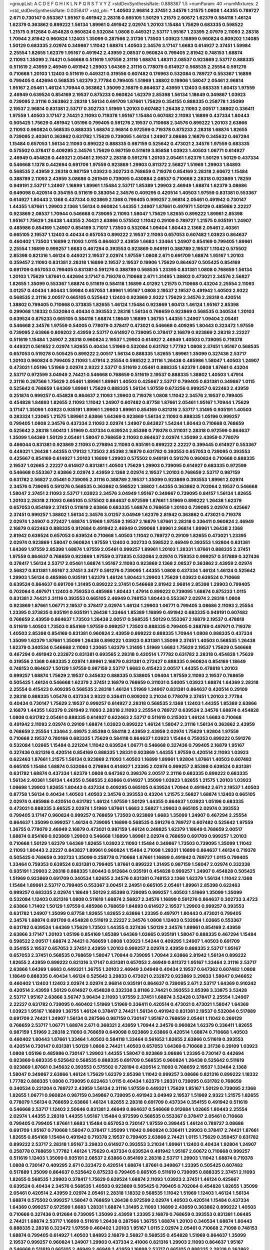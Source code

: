 >groupList:
A C D E F G H I K L
N P Q R S T V Y Z 
>stdDevSynthesisRate:
0.888367 1.5 
>numParam:
40
>numMixtures:
2
>std_stdDevSynthesisRate:
0.0358417
>std_phi:
***
1.40503 2.96814 2.37451 2.34576 1.21575 1.0808 1.44355 0.789727 2.671 0.730147
0.553367 1.95167 0.491942 2.28318 0.665105 1.50129 1.21575 2.60672 1.62379 0.584118
1.46124 1.62379 0.363862 0.899222 1.56134 1.89961 0.491942 2.02974 1.20103 1.15484
1.75629 0.683335 0.598522 1.21575 0.912684 0.454828 0.960824 0.532084 1.0808 0.449321
2.53717 1.95167 1.23395 2.07979 2.11093 2.28318 1.70944 2.81942 0.960824 1.12403
1.35099 0.287566 2.31736 1.73503 1.03923 1.16899 0.960824 0.809202 1.14085 1.50129
0.683335 2.02974 0.349867 1.11042 1.68874 1.40503 2.34576 3.17147 1.6683 0.614927
2.37451 1.59984 2.25554 1.82655 1.62379 1.95167 0.491942 2.43959 2.08537 0.960824
0.799405 2.81942 0.748153 1.68874 2.11093 1.35099 2.74421 0.546668 0.511619 1.97559
2.31116 1.68874 1.48311 2.08537 0.923869 2.53717 0.888335 0.511619 2.43959 2.46949
0.491942 1.29903 1.64369 2.31116 0.778079 0.614927 0.568535 2.25554 0.591276 0.710668
1.20103 1.12403 0.511619 0.449321 0.319556 0.607482 0.176963 0.532084 0.789727 0.553367
1.16899 0.799405 0.442694 0.568535 1.62379 2.77784 0.799405 1.51969 1.38802 0.19906
1.58047 2.05461 2.96814 1.95167 2.05461 1.46124 1.70944 0.363862 1.35099 2.16879
0.864637 2.43959 1.12403 0.683335 1.60413 1.97559 2.46949 0.639524 0.854169 2.19537
0.875233 0.960824 1.62379 2.85398 1.56134 1.18649 0.349867 1.03923 0.739095 2.31116
0.363862 2.28318 1.56134 0.691709 1.87661 1.75629 0.354155 0.888335 0.258778 1.35099
2.19537 2.96814 0.831381 2.53717 0.302733 1.51969 1.20103 0.607482 1.26438 2.11093
2.00517 1.38802 0.336411 1.97559 1.40503 3.17147 2.74421 2.11093 0.719378 1.95167
1.15484 0.607482 2.11093 1.16899 0.437334 1.80443 0.505425 1.75629 0.491942 1.05196
0.799405 0.591276 2.19537 0.710668 2.34576 0.899222 1.20103 2.63866 2.11093 0.960824
0.568535 0.888335 1.68874 2.96814 0.972599 0.719378 0.875233 2.28318 1.68874 1.82655
0.739095 2.40361 0.363862 0.631782 1.75629 0.739095 1.46124 1.24907 3.08686 2.16879
0.345632 0.467294 1.15484 0.657053 1.56134 2.11093 0.899222 0.888335 0.987159 0.525642
0.473021 2.34576 1.97559 0.683335 0.575502 0.378417 0.409295 2.34576 1.75629 0.987159
0.511619 3.85858 1.03923 1.40503 1.06771 0.614927 2.46949 0.454828 0.449321 2.05461
2.19537 2.28318 0.591276 1.20103 2.05461 1.62379 1.50129 1.50129 0.437334 0.546668
1.1378 0.442694 0.691709 1.97559 0.923869 1.29903 0.811372 2.56827 1.51969 1.29903
1.84893 0.568535 2.43959 2.28318 0.987159 1.03923 0.302733 0.768659 0.719378 0.854169
2.28318 2.60672 1.15484 0.388789 2.11093 2.43959 3.08686 0.261949 0.739095 0.430884
2.08537 0.710668 2.28318 0.923869 1.78259 0.949191 2.53717 1.24907 1.16899 1.89961
1.15484 2.53717 1.85389 1.29903 2.46949 1.68874 1.62379 3.08686 0.649098 0.420514
0.354155 0.511619 0.383054 2.34576 0.409295 0.420514 1.40503 1.97559 0.831381 0.553367
0.614927 1.80443 2.1368 0.437334 0.923869 2.1368 0.799405 0.999257 2.96814 2.05461
0.491942 0.730147 1.44355 1.87661 1.29903 2.1368 1.56134 0.960824 1.44355 1.24907
1.87661 0.497971 1.50129 0.485986 2.22227 0.923869 2.08537 1.70944 0.546668 0.739095
2.11093 1.58047 1.75629 1.82655 0.899222 1.89961 2.85398 1.95167 1.75629 1.26438
1.44355 2.74421 2.63866 0.575502 1.11042 0.29109 0.789727 1.21575 0.935191 1.24907
0.485986 0.854169 1.24907 0.854169 3.71017 1.73503 0.532084 1.09404 1.80443 2.1368
2.05461 2.40361 0.665105 2.19537 1.12403 0.40434 0.657053 0.899222 2.19537 2.11093
0.657053 0.607482 1.03923 0.864637 0.460402 1.73503 1.16899 2.11093 1.0115 0.864637
2.43959 1.6683 1.33464 1.24907 0.854169 0.799405 1.89961 2.25554 1.16899 0.999257
1.6683 0.467294 0.393553 0.923869 0.949191 0.388789 2.19537 1.11042 0.575502 2.85398
0.821316 1.46124 0.449321 2.19537 2.02974 1.97559 1.0808 2.671 0.691709 1.68874
1.95167 1.20103 0.359457 2.11093 0.831381 2.28318 1.16899 2.19537 2.19537 0.19906
1.75629 0.864637 0.505425 0.854169 0.691709 0.657053 0.799405 0.831381 0.591276 0.388789
0.568535 1.23395 0.831381 1.0808 0.768659 1.56134 1.20103 1.75629 1.87661 0.442694
3.17147 0.719378 0.710668 2.671 1.31495 1.38802 0.473021 2.34576 2.56827 1.82655
1.35099 0.553367 1.68874 0.511619 0.584118 1.16899 4.01292 1.21575 0.710668 0.43204
2.25554 2.11093 3.01257 0.40434 1.80443 1.59984 0.657053 1.89961 1.95167 1.0808
2.19537 2.19537 0.491942 1.40503 2.9322 0.568535 2.31116 2.00517 0.665105 0.525642
1.12403 0.923869 2.9322 1.75629 2.34576 2.28318 0.420514 1.38802 0.799405 0.710668
0.373835 1.82655 1.46124 1.15484 0.923869 1.60413 1.46124 1.95167 2.85398 0.299068
1.18332 0.532084 0.40434 0.393553 2.28318 1.56134 0.768659 0.923869 0.568535 0.340534
1.20103 0.639524 0.875233 0.665105 0.584118 1.68874 1.18649 1.16899 1.36755 1.44355
1.24907 1.09404 2.05461 0.546668 2.34576 1.97559 0.54005 0.778079 0.378417 0.473021
0.546668 0.409295 1.80443 0.323472 1.97559 0.739095 2.63866 0.809202 2.43959 2.53717
0.614927 0.739095 0.378417 2.16879 0.923869 2.28318 2.22227 0.511619 1.15484 1.24907
2.28318 0.960824 2.19537 1.29903 0.614927 2.46949 1.40503 0.739095 0.719378 0.449321
0.561652 2.02974 1.82655 0.40434 1.51969 0.532084 0.631782 1.77782 1.0808 2.37451
1.95167 0.568535 0.657053 0.519278 0.505425 0.899222 2.00517 1.56134 0.888335 1.82655
1.89961 1.35099 0.327436 2.53717 1.20103 0.960824 0.799405 2.11093 1.47914 2.25554
0.598522 2.31116 1.26438 0.485986 1.58047 1.40503 1.24907 0.473021 1.05196 1.51969
2.02974 2.9322 2.53717 0.511619 2.05461 0.888335 1.62379 1.0808 1.87661 0.43204
2.53717 0.972599 3.04949 2.74421 0.546668 0.768659 0.511619 2.19537 0.888335 1.38802
1.40503 1.47914 2.31116 0.287566 1.75629 2.05461 1.89961 1.89961 1.40503 0.425667
2.53717 0.799405 0.831381 0.349867 1.0115 0.525642 0.768659 1.64369 1.89961 1.75629
0.888335 1.56134 1.97559 0.673256 0.999257 0.622463 2.43959 0.251874 0.999257 0.454828
0.864637 2.11093 1.29903 0.719378 1.0808 1.11042 2.34576 2.19537 0.799405 0.454828
1.84893 1.82655 2.11093 1.11042 1.24907 0.607482 0.87758 1.87661 2.05461 1.95167
1.70944 1.75629 3.17147 1.35099 1.03923 0.935191 1.89961 1.29903 1.89961 0.854169
0.821316 2.53717 1.31495 0.935191 1.40503 0.283324 1.23065 1.21575 1.89961 2.63866
1.64369 0.923869 1.56134 2.11093 0.888335 1.05196 0.999257 0.799405 1.0808 2.34576
0.437334 2.11093 2.02974 1.24907 0.843827 1.54244 1.80443 0.710668 0.768659 0.525642
2.28318 1.60413 1.51969 0.437334 0.639524 2.85398 0.719378 0.311031 2.28318 0.972599
0.864637 1.35099 1.64369 1.50129 2.05461 1.58047 0.768659 2.11093 0.864637 2.02974
1.35099 2.43959 0.778079 0.466044 0.831381 0.923869 2.11093 0.279894 2.11093 0.935191
0.899222 2.22227 0.399445 0.614927 0.553367 0.449321 1.26438 1.44355 0.179132 1.73503
2.85398 2.16879 0.631782 0.393553 0.657053 0.739095 0.393553 0.425667 0.854169 0.614927
1.20103 1.16899 1.29903 0.575502 0.949191 0.591276 0.960824 0.710668 0.888335 2.19537
1.02665 2.22227 0.614927 0.831381 1.40503 1.75629 1.29903 0.739095 0.614927 0.683335
0.972599 0.546668 0.553367 2.63866 2.02974 2.43959 2.1368 2.02974 2.19537 1.20103
0.768659 2.53717 0.987159 0.631782 2.56827 2.05461 0.739095 2.31116 0.388789 2.19537
1.35099 0.923869 0.393553 1.89961 2.02974 2.34576 0.739095 0.591276 0.568535 0.363862
0.598522 1.38802 1.44355 0.363862 0.702064 2.19537 0.546668 1.58047 2.37451 2.11093
2.53717 1.03923 2.34576 3.04949 1.95167 0.349867 0.739095 0.84157 1.56134 1.82655
1.20103 2.28318 2.11093 0.665105 0.575502 0.864637 0.972599 1.87661 1.51969 0.899222
1.26438 1.62379 0.657053 0.854169 2.37451 0.511619 2.63866 0.683335 1.68874 0.768659
1.20103 0.739095 2.02974 0.425667 2.37451 0.999257 1.38802 1.56134 2.34576 3.01257
3.04949 1.62379 2.81942 0.363862 0.473021 0.719378 2.02974 1.24907 0.272427 1.68874
1.51969 1.97559 2.19537 2.16879 1.87661 2.28318 0.336411 0.960824 2.46949 2.16879
0.622463 0.888335 0.912684 0.491942 2.46949 0.299068 1.89961 2.96814 1.89961 1.26438
2.1368 2.81942 0.639524 0.657053 0.639524 0.710668 1.40503 1.11042 0.789727 0.29109
1.82655 0.473021 1.23395 2.02974 0.923869 1.58047 0.960824 1.97559 1.12403 0.302733
0.598522 2.46949 0.393553 1.92804 0.831381 1.64369 1.97559 2.85398 1.68874 1.97559
2.05461 0.999257 1.89961 1.20103 1.28331 1.87661 0.888335 2.37451 1.97559 0.864637
0.768659 0.923869 1.97559 0.373835 0.532084 2.02974 0.759353 0.999257 0.517889 0.327436
0.378417 1.56134 2.53717 2.05461 1.68874 1.95167 2.11093 0.923869 2.1368 2.08537
0.363862 2.43959 2.02974 2.56827 0.831381 1.95167 2.37451 3.3477 0.591276 0.739095
1.44355 1.0808 0.437334 1.46124 1.46124 0.525642 1.29903 1.56134 0.485986 0.935191
1.62379 1.46124 1.80443 1.29903 1.75629 1.03923 0.639524 0.710668 0.639524 0.864637
0.691709 1.31495 0.899222 2.37451 0.546668 2.81942 2.96814 2.85398 1.29903 0.799405
0.702064 0.497971 1.12403 0.759353 0.485986 1.80443 1.47914 0.899222 0.739095 1.68874
0.875233 1.0115 0.831381 2.74421 2.31116 0.393553 0.665105 2.46949 0.748153 1.80443
0.553367 2.02974 2.28318 1.0808 0.923869 1.87661 1.06771 2.19537 0.378417 2.02974
1.46124 1.29903 1.06771 0.799405 3.08686 2.11093 2.25554 1.23395 0.373835 0.935191
0.935191 1.26438 1.33464 1.85389 1.16899 0.491942 0.683335 0.949191 0.607482 0.768659
2.43959 0.864637 1.73503 1.26438 2.00517 0.568535 1.50129 0.553367 2.16879 2.19537
0.478818 0.511619 1.40503 1.73503 0.854169 1.97559 0.999257 1.73503 0.888335 0.799405
0.388789 0.497971 0.719378 1.40503 2.85398 0.854169 0.831381 0.960824 2.43959 0.899222
0.888335 1.70944 1.0808 0.888335 0.437334 1.35099 1.62379 1.87661 1.35099 1.26438
0.899222 1.03923 0.831381 1.35099 2.37451 1.40503 0.568535 1.26438 1.62379 0.340534
0.546668 2.11093 1.23065 1.62379 1.31495 1.51969 1.6683 1.75629 2.19537 1.75629
0.546668 0.467294 0.491942 0.232872 0.831381 0.693565 2.28318 0.420514 1.77782 0.631782
2.28318 0.454828 1.75629 0.319556 2.1368 0.683335 2.02974 1.89961 2.16879 0.831381
0.272427 0.888335 0.960824 0.854169 1.18649 0.748153 0.864637 1.50129 1.97559 0.987159
2.53717 1.6683 0.415423 2.00517 1.44355 0.478818 1.20103 0.999257 1.68874 1.75629
2.19537 0.345632 0.888335 0.538605 1.09404 1.97559 2.11093 2.19537 0.768659 0.505425
1.46124 0.546668 1.62379 2.37451 2.16879 0.768659 0.311031 0.54005 1.03923 1.68874
1.64369 2.28318 2.25554 0.415423 0.409295 0.568535 2.28318 1.46124 1.51969 1.24907
0.831381 0.864637 0.420514 0.29109 2.28318 0.888335 1.05478 0.437334 2.9322 0.336411
0.809202 3.21034 0.778079 2.37451 1.20103 2.77784 0.40434 0.730147 1.75629 2.19537
0.999257 0.614927 2.28318 0.568535 2.1368 1.12403 1.44355 1.85389 2.63866 2.16879
1.44355 1.62379 0.261949 2.11093 2.28318 2.11093 2.25554 0.789727 0.639524 2.34576
1.68874 0.454828 1.0808 0.631782 2.05461 0.888335 0.614927 0.622463 2.53717 0.511619
0.215303 1.46124 1.6683 0.710668 0.491942 2.11093 2.02974 0.29109 1.68874 1.03923
0.899222 1.46124 1.58047 2.31116 1.56134 0.363862 2.43959 0.768659 2.25554 1.33464
2.49975 2.85398 0.584118 2.43959 2.43959 2.02974 1.75629 1.92804 1.97559 0.710668
2.19537 0.780166 0.683335 1.75629 0.584118 0.864637 1.03923 1.15484 0.759353 0.899222
0.591276 0.532084 1.02665 1.15484 0.221204 1.11042 0.639524 1.06771 0.546668 0.327436
0.799405 2.16879 1.95167 0.327436 0.821316 0.420514 0.854169 0.888335 1.28331 0.923869
1.44355 1.97559 0.420514 2.11093 1.03923 0.622463 1.87661 1.21575 1.56134 0.923869
2.11093 1.40503 1.16899 1.89961 1.92804 1.87661 1.40503 0.607482 0.665105 1.15484
1.68874 0.532084 0.279894 0.614927 1.23395 2.02974 0.999257 2.85398 0.639524 0.831381
0.631782 1.68874 0.437334 1.62379 1.0808 0.647362 0.398376 2.00517 2.31116 0.683335
0.899222 0.683335 1.56134 2.40361 1.56134 1.44355 0.568535 2.63866 0.614927 1.35099
1.03923 1.82655 1.21575 1.20103 1.03923 1.09698 1.29903 1.82655 1.80443 0.437334
0.409295 0.665105 0.639524 1.70944 0.491942 2.671 2.19537 1.40503 0.87758 1.56134
0.40434 1.40503 1.40503 2.34576 0.393553 0.43204 1.21575 2.56827 1.68874 1.12403
0.665105 2.02974 0.485986 0.420514 0.631782 1.46124 1.97559 1.50129 1.44355 0.864637
1.03923 1.05196 0.683335 0.473021 0.888335 3.66525 2.02974 1.51969 1.87661 1.6683
2.56827 1.29903 0.665105 2.02974 0.393553 0.799405 3.17147 0.960824 0.999257 0.768659
1.73503 0.923869 1.6683 1.35099 1.24907 0.467294 2.25554 0.864637 1.35099 0.999257
1.46124 0.739095 1.16899 0.568535 0.591276 0.789727 0.607482 0.525642 1.97559 1.36755
0.778079 2.46949 2.16879 0.473021 0.987159 1.46124 0.248825 1.62379 1.18649 0.768659
2.00517 1.68874 0.854169 0.923869 1.29903 0.546668 1.16899 1.89961 2.02974 0.768659
0.691709 0.999257 1.20103 0.710668 1.50129 1.62379 1.64369 1.82655 1.03923 2.11093
1.15484 0.349867 1.73503 0.739095 1.35099 1.11042 2.11093 1.80443 2.22227 0.843827
1.89961 0.960824 1.15484 2.71098 1.28331 1.16899 0.864637 1.46124 0.719378 0.505425
0.768659 0.302733 1.35099 0.258778 0.710668 1.87661 1.16899 0.491942 0.789727 1.0115
0.799405 1.33464 0.759353 0.639524 0.831381 0.799405 1.87661 0.899222 1.31495 0.987159
1.58047 2.02974 0.332338 0.935191 1.29903 2.28318 0.888335 1.80443 0.912684 0.935191
0.454828 0.999257 1.24907 0.454828 0.505425 1.51969 0.923869 0.691709 0.340534 1.82655
2.34576 0.831381 0.748153 2.1368 1.62379 1.56134 1.11042 2.1368 1.15484 1.89961
2.53717 0.799405 0.553367 3.00451 2.24951 0.665105 2.05461 1.89961 2.85398 0.622463
0.999257 0.683335 2.02974 1.18649 1.50129 2.85398 0.739095 0.999257 1.40503 1.51969
1.35099 1.35099 0.532084 1.12403 0.821316 1.0808 0.511619 1.68874 2.56827 2.34576
1.16899 0.591276 0.864637 0.302733 3.4723 2.63866 1.71402 1.50129 1.97559 0.485986
0.768659 1.84893 0.614927 2.19537 1.29903 0.999257 0.393553 0.631782 1.24907 1.35099
0.87758 1.82655 1.82655 2.63866 1.23395 0.497971 1.80443 0.473021 0.799405 2.34576
1.68874 0.691709 0.454828 0.511619 2.22227 2.34576 1.0808 1.12403 0.532084 1.02665
0.553367 0.631782 0.639524 1.64369 1.75629 1.73503 1.44355 0.327436 1.50129 2.34576
1.89961 0.854169 2.43959 2.63866 3.17147 1.20103 1.05196 0.854169 1.85389 1.64369
1.02665 0.935191 1.58047 0.888335 0.467294 1.15484 0.598522 2.00517 1.68874 2.74421
0.768659 1.0808 1.03923 1.54244 0.409295 1.24907 1.40503 0.691709 0.354155 2.19537
0.657053 2.37451 2.43959 1.20103 0.999257 2.02974 2.43959 0.888335 2.53717 1.95167
0.657053 2.37451 0.568535 0.768659 1.58047 1.70944 0.739095 1.70944 2.63866 2.81942
1.56134 0.899222 1.82655 2.43959 0.899222 0.821316 3.17147 0.831381 0.657053 2.46949
0.811372 1.95167 1.33464 2.31116 2.53717 2.63866 1.64369 1.6683 0.449321 1.36755
1.20103 2.46949 3.04949 0.40434 2.19537 0.647362 0.607482 1.0808 1.18649 0.888335
0.40434 1.46124 0.525642 3.29833 0.473021 0.232872 0.923869 3.29833 1.58047 0.946652
0.460402 1.12403 1.12403 2.02974 2.02974 2.96814 0.935191 0.864637 0.739095 2.671
2.53717 1.64369 0.910242 0.420514 2.43959 1.50129 0.614927 0.454828 0.332338 3.81186
2.74421 0.393553 2.85398 3.33875 3.52428 2.53717 1.95167 2.63866 3.56747 3.96434
2.11093 1.97559 2.37451 1.68874 3.52428 0.378417 2.25554 1.24907 2.22227 0.631782
0.739095 0.460402 1.51969 1.51969 0.336411 0.420514 0.473021 0.473021 1.58047 1.64369
1.03923 1.95167 1.16899 1.36755 1.46124 0.378417 2.74421 1.56134 0.491942 0.831381
2.19537 0.532084 0.517889 0.691709 2.74421 1.24907 1.56134 0.287566 0.987159 0.730147
1.95167 0.768659 2.05461 1.11042 0.269129 0.768659 2.53717 1.06771 1.68874 2.671
0.368321 2.43959 1.70944 2.34576 0.960824 1.62379 0.336411 1.82655 0.987159 1.51969
2.28318 2.11093 0.768659 0.649098 0.923869 2.63866 0.420514 1.68874 0.710668 1.40503
0.460402 1.80443 1.87661 1.33464 1.40503 0.584118 1.33464 0.561652 1.82655 2.63866
0.511619 0.393553 0.420514 0.730147 0.831381 1.50129 1.0808 2.74421 1.40503 0.657053
1.64369 0.710668 2.31736 0.29109 1.03923 1.0808 1.05196 0.485986 0.730147 1.29903
1.44355 1.58047 0.923869 3.08686 1.23395 0.730147 0.442694 0.923869 0.683335 0.525642
0.568535 0.888335 0.691709 0.568535 0.960824 1.26438 0.525642 0.511619 0.923869 1.87661
0.345632 0.393553 0.575502 0.728194 0.420514 2.11093 0.768659 2.19537 1.33464 2.1368
1.58047 0.349867 2.63866 1.46124 1.75629 1.62379 2.85398 1.11042 0.999257 3.08686
0.821316 0.899222 1.18332 1.77782 0.888335 1.0808 0.739095 0.622463 1.0115 0.40434
1.62379 1.28331 0.739095 0.631782 0.768659 0.340534 0.221204 0.789727 2.43959 1.56134
2.31116 1.97559 0.449321 1.75629 1.95167 1.50129 0.739095 2.1368 1.82655 1.06771
0.960824 0.987159 0.349867 0.739095 0.491942 3.04949 2.19537 1.51969 2.9322 1.21575
1.82655 0.778079 1.56134 0.768659 2.63866 1.46124 1.82655 2.28318 0.691709 0.437334
0.354155 0.491942 0.511619 0.546668 2.53717 1.12403 2.50646 0.831381 2.46949 0.864637
0.546668 0.912684 1.02665 1.80443 2.25554 2.02974 1.44355 2.28318 1.44355 1.95167
1.15484 0.972599 0.568535 0.553367 0.378417 2.05461 0.710668 0.799405 0.799405 1.87661
1.6683 1.15484 0.657053 0.730147 1.97559 0.399445 1.46124 0.789727 3.08686 0.691709
1.95167 0.710668 1.58047 0.378417 1.35099 1.11042 0.960824 0.336411 1.29903 0.378417
2.74421 1.87661 1.82655 0.854169 1.15484 0.491942 0.719378 2.19537 0.799405 2.63866
2.74421 1.0115 1.75629 0.359457 0.631782 0.899222 2.53717 2.28318 1.95167 3.29833
0.614927 0.393553 3.21034 1.89961 1.12403 0.40434 1.92804 1.24907 0.258778 0.768659
1.77782 1.46124 1.75629 0.437334 0.639524 0.491942 1.95167 2.60672 0.710668 0.999257
0.511619 1.12403 1.35099 0.935191 2.08537 2.63866 0.854169 2.28318 2.53717 1.29903
1.11042 1.68874 0.719378 1.0808 0.730147 0.409295 2.671 0.323472 0.420514 1.68874
1.87661 0.349867 1.23395 0.505425 0.607482 0.517889 1.35099 0.864637 0.525642 0.875233
0.799405 0.665105 0.511619 0.739095 0.888335 2.37451 2.11093 1.82655 0.568535 1.29903
0.378417 1.75629 0.639524 1.68874 2.11093 1.03923 2.37451 1.46124 0.425667 0.639524
0.40434 2.34576 0.568535 1.40503 0.923869 0.505425 0.799405 0.702064 0.454828 1.82655
1.35099 2.05461 0.420514 2.43959 2.02974 2.05461 2.28318 1.18332 0.568535 1.11042
1.51969 1.12403 1.46124 1.56134 1.68874 0.575502 0.999257 1.58047 0.768659 1.26438
0.972599 2.02974 1.40503 0.420514 1.15484 0.437334 1.64369 0.999257 0.972599 1.6683
1.28331 1.68874 1.31495 2.11093 1.16899 2.43959 0.363862 0.899222 1.40503 0.710668
0.327436 0.912684 0.739095 1.35099 2.43959 1.23395 2.16879 0.768659 0.393553 0.831381
1.06485 2.74421 1.68874 2.53717 1.16899 0.511619 1.26438 0.287566 1.36755 1.68874
1.20103 0.340534 1.68874 1.80443 0.888335 2.28318 0.323472 1.97559 0.460402 1.20103
1.95167 1.0115 2.02974 2.05461 0.710668 2.71098 0.748153 1.68874 0.799405 0.614927
1.40503 1.84893 2.16879 2.56827 0.568535 0.454828 1.51969 0.864637 1.35099 2.19537
0.999257 0.960824 1.24907 1.29903 0.437334 2.41006 0.821316 1.29903 2.11093 0.864637
1.95167 0.546668 0.511619 0.665105 2.46949 2.46949 2.43959 1.16899 2.53717 0.665105
0.888335 2.28318 0.363862 1.03923 0.739095 0.323472 1.44355 1.0115 0.789727 0.420514
1.56134 1.0808 2.19537 1.42225 1.42225 1.68874 2.02974 2.11093 0.323472 0.821316
2.34576 0.702064 1.0808 0.935191 1.87661 1.56134 0.683335 1.20103 0.854169 1.95167
0.987159 0.923869 1.6683 1.12403 0.553367 1.80443 1.44355 2.11093 0.373835 0.657053
2.81942 0.454828 1.21575 2.31116 0.854169 0.532084 0.449321 2.25554 2.02974 0.480102
1.26438 1.26438 1.87661 0.691709 0.568535 1.51969 0.831381 0.899222 0.505425 1.60413
0.999257 0.854169 0.657053 0.935191 0.258778 0.683335 0.987159 2.11093 0.683335 0.454828
0.768659 0.864637 2.00517 0.87758 0.409295 0.226659 1.15484 2.56827 2.00517 0.279894
1.82655 2.05461 1.80443 1.62379 1.58047 1.80443 2.19537 1.87661 1.26438 0.799405
1.70944 1.15484 0.768659 0.631782 0.568535 0.683335 1.51969 0.739095 1.95167 2.00517
0.831381 1.97559 0.598522 1.44355 0.568535 0.584118 0.40434 0.949191 0.485986 0.657053
1.06771 0.87758 1.05478 2.56827 1.68874 1.23395 1.75629 0.759353 1.06771 1.62379
1.80443 1.12403 0.363862 1.46124 0.739095 1.80443 1.20103 0.999257 2.02974 1.64369
0.269129 1.03923 1.73503 0.972599 0.373835 0.768659 0.87758 1.87661 1.82655 1.09698
1.89961 1.89961 0.899222 0.437334 0.546668 2.37451 0.831381 0.532084 1.68874 0.700186
1.95167 0.553367 0.43204 0.525642 0.511619 0.888335 0.799405 2.37451 1.51969 0.683335
1.0808 0.378417 1.21575 1.97559 0.425667 0.345632 1.0808 1.58047 0.349867 0.710668
0.665105 0.393553 1.16899 2.05461 0.454828 1.35099 0.768659 2.02974 1.75629 0.789727
0.546668 1.26438 1.70944 0.363862 2.06013 0.345632 2.37451 1.12403 0.454828 0.525642
2.11093 2.56827 3.21034 2.8967 0.854169 3.43026 1.62379 0.960824 1.16899 0.831381
0.935191 2.77784 0.454828 0.768659 1.6683 0.768659 1.20103 1.40503 1.62379 0.923869
1.62379 0.778079 1.50129 0.568535 0.568535 2.43959 2.53717 0.768659 2.81942 0.949191
2.28318 0.665105 1.03923 0.546668 2.19537 0.525642 1.80443 0.575502 1.75629 1.20103
0.437334 1.29903 1.56134 0.821316 2.74421 1.03923 0.525642 1.38802 0.864637 0.888335
0.864637 1.50129 0.719378 1.11042 1.14085 1.24907 0.415423 1.75629 0.473021 1.82655
0.388789 0.575502 0.831381 1.16899 1.92804 1.62379 2.53717 0.505425 1.97559 2.16879
1.95167 2.43959 0.409295 2.31116 0.511619 1.11042 2.50646 0.821316 2.37451 0.491942
0.691709 0.560149 1.82655 0.311031 2.11093 0.631782 2.11093 0.691709 1.51969 0.710668
0.999257 0.591276 2.25554 0.809202 1.40503 0.899222 0.665105 2.50646 2.9322 1.47914
0.591276 0.739095 0.910242 2.46949 0.511619 1.58047 2.05461 2.46949 2.34576 2.9322
1.01422 0.388789 1.0808 0.437334 0.363862 1.68874 0.683335 0.591276 1.40503 2.96814
2.81942 1.26438 1.03923 0.491942 2.85398 1.40503 1.40503 1.68874 3.04949 0.359457
2.53717 0.999257 0.631782 0.888335 0.40434 1.58047 0.485986 1.26438 1.89961 0.454828
0.359457 0.799405 0.657053 1.95167 1.28331 2.71098 0.730147 1.51969 0.420514 1.53831
0.336411 2.37451 0.854169 1.46124 1.21575 1.75629 2.25554 2.19537 2.49975 0.728194
0.388789 0.923869 0.719378 2.85398 0.888335 1.51969 2.16879 0.29109 0.420514 1.31495
1.29903 2.9322 0.29109 1.40503 2.19537 0.972599 1.62379 1.46124 1.42225 0.864637
2.02974 2.96814 1.62379 0.789727 0.388789 0.778079 1.87661 1.75629 1.06771 0.730147
0.314843 1.15484 1.24907 1.38802 2.05461 0.899222 0.821316 2.63866 0.363862 0.454828
2.22227 0.748153 0.485986 0.568535 0.546668 1.29903 1.75629 2.28318 1.28331 2.11093
1.16899 1.68874 1.09404 2.02974 0.505425 1.44355 2.02974 1.11042 0.854169 0.378417
0.999257 1.77782 0.768659 0.691709 0.154999 2.19537 2.43959 1.87661 0.505425 2.53717
0.935191 0.854169 1.24907 0.532084 2.43959 0.739095 0.665105 0.368321 1.62379 2.28318
0.854169 2.16879 2.71098 2.37451 0.485986 2.63866 0.657053 0.799405 0.505425 1.24907
1.84893 0.485986 2.40361 2.53717 1.06771 1.50129 0.420514 1.89961 1.50129 2.85398
2.671 0.719378 1.29903 0.683335 0.719378 0.864637 0.279894 0.831381 2.53717 0.363862
1.87661 0.553367 1.92804 0.639524 0.519278 0.949191 1.40503 0.279894 0.631782 2.31736
0.505425 1.97559 1.11042 1.82655 2.53717 0.378417 1.82655 1.02665 0.299068 2.53717
2.31736 0.505425 2.05461 2.60672 0.532084 0.719378 1.87661 0.553367 2.28318 0.710668
0.821316 0.546668 0.631782 1.68874 2.56827 3.38873 1.97559 0.314843 0.420514 1.0808
1.24907 1.20103 1.87661 2.63866 1.95167 2.1368 0.683335 1.73503 1.20103 0.287566
2.28318 1.89961 0.657053 0.568535 0.768659 0.719378 0.607482 1.03923 0.999257 1.82655
0.799405 2.28318 1.58047 0.631782 1.15484 0.789727 0.553367 2.19537 1.38802 0.691709
1.82655 0.854169 0.437334 0.999257 2.34576 0.454828 0.454828 1.21575 2.11093 0.485986
0.923869 0.999257 0.607482 0.960824 2.53717 0.232872 1.62379 0.591276 1.06771 0.888335
2.19537 0.478818 2.85398 0.831381 0.923869 1.75629 0.864637 0.485986 0.568535 0.854169
0.287566 0.485986 0.368321 0.302733 3.17147 2.19537 0.748153 1.05196 1.58047 0.799405
0.54005 0.875233 0.491942 2.16879 1.58047 1.42225 2.11093 2.11093 1.38802 1.84893
1.16899 1.68874 0.739095 1.21575 1.31495 0.831381 1.68874 2.16879 1.62379 1.58047
0.739095 0.789727 0.314843 1.50129 0.657053 0.575502 0.279894 1.0115 0.336411 0.323472
2.02974 1.23395 1.44355 1.70944 0.899222 0.84157 0.888335 1.56134 0.739095 2.9322
1.35099 1.26438 1.02665 0.467294 3.43026 0.575502 1.44355 0.768659 0.561652 1.68874
0.454828 1.85389 0.84157 1.97559 0.393553 1.40503 1.64369 0.454828 2.25554 2.22227
1.60413 1.03923 0.485986 0.923869 0.691709 0.607482 2.63866 0.984518 1.23395 0.269129
2.25554 0.923869 0.888335 0.710668 0.373835 2.63866 0.683335 0.302733 0.349867 0.799405
0.960824 2.34576 1.29903 1.02665 0.614927 1.21575 1.20103 0.888335 0.719378 0.960824
0.719378 2.22823 0.809202 1.0808 0.584118 2.31736 1.51969 0.87758 2.53717 0.768659
0.972599 1.38802 0.591276 1.84893 0.657053 1.75629 2.41006 1.62379 2.28318 1.54244
0.378417 0.460402 0.393553 0.467294 2.25554 1.11042 2.63866 1.24907 0.864637 0.999257
0.768659 0.336411 0.165618 0.340534 1.35099 1.12403 0.40434 0.799405 0.525642 1.0808
0.888335 1.26438 0.327436 2.19537 0.388789 1.97559 0.673256 2.11093 0.710668 0.414311
1.46124 1.48311 0.614927 1.82655 1.6683 0.186297 0.532084 0.363862 1.31495 0.491942
1.47914 1.75629 1.26438 1.24907 1.26438 2.28318 1.73503 0.575502 1.20103 1.11042
2.19537 0.639524 0.831381 1.44355 1.89961 0.388789 0.279894 1.33464 2.11093 1.40503
1.87661 2.11093 0.473021 1.20103 2.46949 2.28318 2.02974 1.14085 1.73503 2.19537
0.323472 2.02974 2.43959 1.62379 2.11093 0.888335 0.639524 1.23065 2.16879 0.378417
2.19537 0.398376 1.03923 1.51969 1.92289 1.20103 2.05461 2.37451 0.349867 1.24907
1.31495 1.62379 2.85398 1.26438 0.888335 0.485986 1.03923 0.511619 0.215303 1.12403
1.64369 0.591276 0.568535 2.43959 2.02974 1.46124 1.29903 2.37451 1.28331 0.739095
1.38802 0.665105 0.778079 1.89961 2.53717 0.393553 0.454828 2.77784 1.50129 1.11042
0.467294 1.89961 1.46124 0.546668 0.778079 2.46949 2.34576 0.505425 1.80443 0.657053
0.568535 0.491942 0.999257 1.03923 0.561652 0.584118 2.02974 0.899222 0.710668 2.46949
0.799405 1.42225 2.11093 1.82655 2.05461 0.999257 1.02665 0.639524 2.77784 1.62379
1.75629 0.639524 0.388789 2.00517 1.0115 0.888335 1.56134 0.710668 0.491942 0.768659
0.323472 0.739095 0.505425 0.568535 0.799405 1.42225 0.505425 0.665105 0.768659 2.28318
2.19537 0.831381 0.748153 3.04949 1.89961 1.77782 0.454828 1.97559 1.35099 1.35099
2.37451 0.553367 1.0115 3.29833 1.44355 0.912684 1.58047 1.82655 0.473021 0.639524
0.960824 0.657053 1.95167 0.935191 1.68874 2.19537 0.864637 0.409295 0.799405 1.16899
1.56134 0.759353 2.02974 1.92804 0.449321 1.12403 0.799405 0.665105 2.19537 0.473021
0.739095 0.739095 1.23395 0.639524 0.665105 1.80443 0.420514 1.11042 1.92289 1.70944
0.719378 0.354155 0.473021 0.821316 0.864637 0.799405 1.29903 1.56134 0.546668 0.323472
0.373835 1.80443 1.31495 0.614927 0.799405 1.35099 1.75629 0.622463 0.332338 2.02974
1.12403 0.532084 2.37451 0.854169 2.19537 1.40503 0.425667 1.29903 0.437334 0.272427
1.03923 0.449321 1.02665 1.36755 1.20103 0.657053 1.68874 1.0808 0.323472 1.05196
0.831381 0.657053 0.657053 0.923869 0.525642 0.739095 0.546668 2.25554 0.683335 0.999257
0.888335 1.02665 0.336411 2.02974 0.614927 0.719378 1.05196 1.50129 0.748153 2.02974
0.960824 2.16879 1.21575 1.06771 2.34576 2.56827 0.467294 0.420514 1.29903 1.73503
1.06771 1.68874 0.710668 0.449321 0.349867 1.87661 0.591276 1.09404 0.368321 0.888335
0.378417 0.591276 0.454828 1.58047 3.21034 1.68874 1.87661 0.614927 1.40503 1.11042
1.64369 2.46949 0.821316 0.987159 1.12403 0.665105 1.46124 0.831381 1.06771 1.29903
2.19537 2.43959 1.68874 1.95167 1.03923 1.16899 0.467294 1.46124 1.73503 0.388789
1.14085 1.95167 2.37451 0.614927 0.532084 0.505425 1.75629 0.665105 2.53717 1.26438
2.19537 0.491942 1.50129 0.923869 0.525642 0.336411 0.425667 0.888335 0.719378 0.799405
0.888335 1.97559 0.657053 2.19537 2.63866 1.0115 0.888335 1.50129 1.0808 0.553367
0.799405 0.935191 2.43959 1.35099 1.29903 1.40503 0.511619 2.43959 0.657053 0.546668
0.519278 0.207022 0.323472 0.568535 0.739095 0.665105 1.89961 0.511619 2.02974 2.37451
0.393553 0.378417 0.683335 0.491942 1.87661 0.373835 0.363862 1.16899 1.16899 0.683335
0.568535 1.09404 2.37451 2.56827 1.68874 1.42225 0.888335 2.34576 0.780166 1.78259
0.388789 0.546668 2.85398 2.08537 0.639524 1.46124 0.831381 1.21575 1.31495 0.449321
0.987159 2.22823 1.50129 1.35099 0.935191 1.56134 2.74421 2.00517 2.43959 1.82655
2.81942 0.40434 0.710668 1.21575 1.62379 0.923869 0.378417 2.08537 1.62379 0.598522
1.24907 1.70944 1.35099 0.799405 0.584118 2.46949 1.47914 0.363862 1.68874 2.16879
0.864637 2.46949 1.12403 0.923869 0.307265 1.62379 0.710668 2.1368 0.864637 1.73503
0.409295 1.75629 0.923869 0.388789 1.29903 0.373835 1.89961 1.20103 0.864637 0.935191
1.46124 0.314843 0.899222 0.591276 0.251874 0.336411 2.60672 0.255645 1.58047 1.44355
2.34576 1.46124 0.29109 2.37451 0.750159 1.16899 2.25554 0.923869 3.81186 2.671
0.591276 0.683335 0.691709 2.16879 0.269129 0.84157 1.20103 0.683335 0.719378 0.614927
0.454828 1.75629 1.89961 1.51969 0.888335 0.710668 0.999257 3.21034 0.691709 1.87661
0.409295 1.40503 0.831381 0.525642 1.56134 0.393553 3.21034 2.22227 0.505425 2.53717
0.607482 0.639524 0.831381 0.799405 2.43959 0.491942 0.393553 2.56827 1.50129 1.03923
2.9322 0.999257 2.28318 0.864637 0.923869 1.56134 0.279894 1.97559 0.460402 1.15484
0.591276 2.19537 0.276505 2.02974 1.21575 0.639524 1.46124 2.34576 0.789727 0.631782
0.323472 2.63866 0.437334 0.987159 1.40503 0.999257 1.51969 1.15484 1.12403 0.437334
1.29903 2.08537 0.473021 0.215303 2.02974 0.799405 1.21575 1.58047 0.607482 0.409295
0.420514 0.960824 0.631782 2.74421 1.50129 0.318701 1.50129 0.854169 1.62379 0.454828
1.0808 1.46124 0.314843 1.06771 0.29109 1.21575 1.82655 2.37451 0.888335 0.999257
1.68874 1.26438 2.34576 1.0808 0.831381 0.454828 1.62379 1.06771 0.899222 0.748153
0.811372 0.251874 2.25554 0.683335 1.64369 1.95167 2.22227 0.691709 1.77782 0.657053
0.299068 0.657053 1.16899 1.87661 1.70944 0.768659 2.05461 2.60672 0.748153 1.11042
0.888335 0.525642 0.631782 1.80443 1.21575 0.923869 0.649098 0.425667 2.53717 0.665105
0.821316 0.525642 0.584118 1.16899 2.37451 0.899222 0.568535 0.768659 2.37451 0.899222
1.06771 0.437334 0.739095 1.95167 1.28331 2.671 0.239255 0.437334 1.21575 0.999257
1.26438 1.23395 1.12403 2.43959 0.899222 2.46949 2.50646 0.999257 1.11042 1.95167
1.46124 1.56134 0.719378 1.82655 0.19906 1.20103 0.258778 1.82655 1.75629 0.691709
0.639524 1.89961 0.665105 2.74421 2.60672 2.11093 1.56134 0.505425 0.378417 0.553367
1.51969 0.363862 0.598522 2.77784 0.40434 0.437334 1.82655 0.899222 0.831381 0.665105
1.84893 0.575502 3.43026 1.0808 2.63866 0.622463 1.0808 0.409295 2.31116 1.68874
2.50646 2.1368 1.0808 2.53717 0.910242 1.97559 2.96814 1.75629 0.420514 1.95167
1.35099 1.21575 0.546668 0.778079 0.780166 2.28318 0.575502 0.768659 1.89961 0.854169
0.276505 1.75629 1.46124 0.960824 0.748153 0.532084 0.505425 1.42225 0.999257 0.999257
2.53717 1.0808 2.96814 1.46124 1.95167 0.899222 0.420514 1.51969 1.75629 2.9322
2.53717 0.505425 0.279894 1.95167 4.01292 1.31495 0.349867 1.87661 1.89961 0.946652
1.44355 0.568535 0.505425 2.40361 1.68874 1.89961 0.449321 1.75629 0.311031 0.84157
0.323472 1.51969 0.888335 1.12403 2.19537 0.768659 1.24907 0.639524 2.11093 1.40503
1.51969 0.999257 0.491942 1.66384 0.739095 2.28318 0.972599 0.359457 0.327436 1.56134
0.789727 0.473021 1.68874 1.36755 1.56134 0.354155 0.960824 1.35099 1.42225 1.1378
0.393553 0.999257 2.19537 1.0115 0.923869 0.485986 0.532084 2.43959 0.591276 2.37451
1.24907 1.82655 0.831381 0.748153 0.935191 1.29903 0.532084 1.62379 2.34576 2.11093
0.478818 1.40503 0.768659 2.74421 0.657053 0.525642 0.972599 0.420514 2.19537 0.340534
1.06771 0.778079 1.56134 1.51969 1.58047 1.24907 1.50129 2.50646 0.87758 1.15484
2.28318 0.561652 2.16879 1.75629 0.449321 1.40503 2.25554 1.18332 0.327436 1.15484
0.473021 1.50129 0.388789 0.768659 0.768659 0.598522 1.28331 1.95167 2.19537 1.70944
0.349867 2.11093 1.15484 1.29903 1.0808 0.710668 0.710668 0.719378 1.12403 2.05461
0.221204 2.19537 1.73503 1.24907 1.51969 1.15484 0.323472 1.46124 1.82655 0.359457
2.19537 1.20103 2.53717 0.821316 0.491942 1.20103 1.06771 0.778079 0.393553 1.03923
1.31495 0.302733 0.923869 1.46124 0.519278 0.864637 0.323472 2.37451 0.505425 1.42225
0.831381 0.739095 1.16899 1.62379 1.51969 0.739095 2.43959 0.854169 1.75629 3.04949
1.80443 0.561652 0.84157 0.614927 1.62379 2.08537 0.505425 0.789727 1.73503 0.485986
1.50129 1.29903 1.11042 2.19537 0.960824 0.748153 2.02974 0.999257 2.43959 2.24951
0.821316 1.0808 0.710668 1.35099 1.89961 0.272427 2.74421 0.525642 1.60413 1.51969
0.614927 2.74421 2.19537 1.58047 1.73503 1.70944 1.12403 1.46124 2.34576 0.314843
0.923869 1.40503 1.95167 1.02665 0.473021 1.0808 0.864637 0.525642 2.25554 1.46124
2.74421 1.29903 0.999257 0.591276 2.41006 0.248825 1.21575 0.568535 0.999257 2.43959
0.739095 1.1378 2.1368 0.821316 2.28318 1.29903 1.68874 2.11093 0.999257 0.349867
0.359457 0.388789 0.799405 2.34576 0.683335 1.75629 0.624133 0.473021 1.44355 0.639524
1.12403 2.53717 0.568535 1.97559 0.831381 0.935191 0.739095 0.591276 1.56134 1.51969
0.739095 0.40434 1.89961 0.899222 1.16899 2.02974 1.89961 1.60413 2.34576 1.75629
0.854169 1.62379 1.29903 0.748153 1.0808 1.95167 2.00517 1.51969 1.97559 0.864637
0.378417 2.28318 1.26438 0.960824 2.02974 0.639524 0.748153 0.768659 0.683335 1.29903
2.28318 1.56134 2.34576 0.999257 1.35099 0.546668 1.68874 2.28318 1.64369 0.409295
0.665105 1.29903 1.56134 2.05461 0.363862 0.875233 1.06771 0.759353 2.02974 1.58047
1.42225 2.41006 2.28318 1.95167 2.46949 1.26438 0.799405 0.420514 0.473021 1.95167
0.691709 0.639524 0.491942 0.683335 1.97559 0.710668 0.960824 0.43204 1.26438 0.923869
0.525642 1.80443 1.75629 0.532084 2.19537 1.68874 0.378417 2.05461 0.999257 2.9322
1.68874 2.02974 1.82655 0.831381 1.68874 0.420514 0.449321 1.12403 2.19537 0.809202
2.08537 0.748153 2.16879 0.875233 1.56134 1.35099 0.831381 0.591276 1.24907 0.591276
0.363862 0.575502 1.70944 1.12403 1.26438 0.639524 1.38802 0.525642 0.532084 0.624133
1.35099 2.08537 1.64369 0.437334 1.40503 2.34576 0.485986 0.279894 0.467294 1.0808
0.336411 0.491942 0.768659 1.9998 0.768659 1.11042 1.02665 0.340534 1.97559 2.08537
2.9322 1.89961 3.43026 0.568535 2.25554 1.92804 0.710668 0.323472 0.999257 0.40434
0.511619 2.11093 2.11093 0.631782 0.491942 0.809202 0.768659 0.935191 1.46124 0.622463
0.739095 2.19537 1.56134 0.467294 0.999257 1.62379 2.11093 1.84893 0.665105 0.960824
0.614927 2.02974 2.74421 0.809202 0.546668 0.449321 2.9322 0.739095 0.960824 2.1368
1.87661 1.35099 0.768659 1.82655 1.68874 0.691709 3.29833 0.454828 0.454828 0.972599
0.748153 2.19537 0.420514 1.29903 0.960824 2.02974 0.368321 1.20103 0.888335 0.584118
1.33464 1.35099 2.11093 0.639524 0.248825 1.87661 0.614927 1.40503 0.710668 0.584118
1.64369 1.68874 1.89961 1.35099 0.525642 0.789727 0.710668 1.24907 1.95167 2.81942
0.454828 1.95167 1.0115 0.739095 1.40503 0.799405 1.11042 1.58047 0.340534 1.95167
2.43959 2.28318 0.972599 1.40503 1.26438 0.759353 0.854169 0.437334 1.95167 0.473021
2.37451 0.739095 1.68874 2.81942 0.999257 1.40503 0.480102 0.43204 1.80443 0.987159
2.28318 2.02974 2.34576 0.691709 1.29903 1.80443 0.923869 0.683335 1.33464 1.82655
2.46949 0.614927 2.19537 1.0808 0.393553 0.449321 1.56134 1.09698 1.40503 0.473021
0.864637 0.888335 0.710668 2.74421 1.29903 1.11042 1.15484 2.25554 0.987159 2.46949
0.710668 0.467294 0.984518 1.82655 1.46124 1.15484 1.29903 2.22227 1.95167 2.53717
0.327436 0.639524 1.26438 0.778079 0.525642 0.363862 0.568535 0.525642 1.82655 0.442694
0.473021 0.420514 0.864637 1.03923 2.28318 2.19537 0.691709 2.43959 2.05461 1.89961
1.0808 1.44355 1.97559 1.73503 1.06771 2.46949 1.20103 2.25554 2.53717 0.393553
1.56134 0.532084 0.831381 0.245155 1.15484 1.35099 1.51969 1.12403 1.38802 0.665105
0.999257 1.20103 1.97559 0.442694 0.778079 1.9998 0.702064 0.491942 0.373835 2.34576
1.89961 2.96814 2.34576 0.607482 0.491942 1.0808 0.568535 0.591276 2.63866 2.34576
2.11093 0.923869 0.546668 1.03923 0.363862 2.37451 1.24907 0.923869 0.778079 0.327436
1.0115 0.899222 0.935191 1.50129 1.44355 2.43959 1.16899 0.491942 1.97559 0.691709
2.28318 0.568535 0.700186 0.864637 2.02974 0.949191 1.33464 0.511619 2.43959 1.03923
0.454828 2.85398 1.56134 1.38802 0.546668 2.96814 2.08537 0.657053 2.11093 1.62379
3.17147 0.598522 0.789727 1.68874 0.821316 0.789727 1.0808 1.35099 0.799405 1.89961
1.15484 0.553367 0.553367 1.46124 0.29109 1.80443 1.58047 0.799405 2.25554 1.21575
1.68874 1.50129 0.799405 0.491942 1.28331 2.22227 1.20103 1.89961 0.84157 0.332338
1.42225 0.789727 0.614927 0.691709 2.11093 1.85389 3.04949 0.631782 0.323472 0.454828
1.73503 0.691709 0.799405 2.02974 2.37451 0.29109 2.22227 2.31116 0.710668 0.473021
1.33464 1.82655 0.473021 0.673256 0.532084 0.561652 2.81942 0.283324 0.363862 0.864637
1.95167 0.972599 0.568535 1.82655 0.768659 1.20103 2.85398 0.639524 2.02974 1.82655
0.691709 0.888335 0.899222 0.854169 0.314843 0.739095 1.87661 1.6683 1.58047 1.75629
1.51969 1.6683 0.546668 0.505425 2.46949 2.25554 1.89961 1.68874 1.84893 2.05461
0.607482 2.11093 1.89961 0.710668 2.74421 2.46949 0.425667 0.568535 1.36755 0.614927
1.31495 1.97559 2.25554 1.21575 2.46949 0.665105 0.363862 1.95167 0.532084 1.68874
0.336411 0.631782 2.34576 0.525642 1.80443 1.06771 0.799405 1.80443 0.647362 0.87758
0.935191 0.575502 1.68874 2.02974 0.923869 0.739095 1.82655 1.70944 0.789727 1.62379
0.614927 2.19537 0.778079 0.864637 0.591276 1.12403 0.683335 0.831381 1.58047 2.43959
1.21575 1.15484 1.35099 0.665105 0.831381 1.82655 0.40434 0.821316 0.809202 1.16899
0.437334 2.53717 1.51969 0.999257 1.56134 1.44355 1.68874 1.64369 1.95167 3.81186
0.683335 1.03923 0.864637 1.31495 0.393553 1.16899 0.888335 0.467294 0.960824 1.56134
0.831381 2.1368 1.15484 0.739095 2.02974 1.68874 0.546668 2.11093 0.511619 0.799405
0.639524 1.77782 2.02974 0.702064 1.36755 1.9998 0.710668 1.20103 0.799405 1.51969
0.739095 1.95167 0.511619 2.28318 2.40361 3.29833 0.821316 1.62379 1.95167 0.614927
2.71098 1.80443 1.64369 1.51969 1.87661 0.691709 2.28318 0.568535 0.821316 0.349867
0.614927 3.43026 0.923869 0.631782 2.11093 2.43959 2.02974 1.26438 1.51969 0.768659
0.591276 0.546668 1.87661 1.38802 1.58047 1.68874 1.24907 0.378417 1.0808 0.923869
1.24907 1.31495 1.56134 2.56827 1.0808 2.16879 1.68874 0.657053 2.74421 1.50129
1.80443 1.24907 0.748153 0.584118 1.87661 1.62379 1.12403 0.960824 2.71098 2.9322
2.71098 0.568535 0.511619 1.80443 0.768659 0.388789 0.437334 1.92804 3.08686 1.68874
2.25554 2.11093 0.349867 0.639524 0.363862 1.20103 1.40503 0.748153 0.546668 2.28318
2.11093 1.35099 1.29903 1.50129 1.20103 0.665105 2.63866 1.44355 1.46124 0.323472
2.37451 1.16899 1.56134 0.631782 2.02974 1.05196 0.525642 1.26438 1.18649 2.02974
2.96814 0.302733 0.960824 0.393553 0.639524 0.323472 2.25554 2.19537 1.15484 0.665105
1.11042 0.821316 0.748153 1.0808 2.11093 1.56134 0.388789 0.607482 0.614927 2.19537
0.864637 2.05461 0.864637 1.40503 0.960824 0.960824 1.29903 1.35099 0.935191 1.03923
0.363862 2.96814 1.35099 0.960824 1.66384 0.899222 1.87661 0.363862 1.0808 2.63866
0.561652 2.02974 0.584118 1.89961 0.383054 1.46124 2.11093 0.748153 0.561652 0.999257
1.26438 0.809202 0.478818 0.84157 1.80443 2.34576 0.821316 0.799405 1.62379 0.768659
2.25554 0.691709 0.789727 1.40503 0.84157 1.95167 1.73503 2.53717 2.63866 0.888335
2.53717 0.568535 1.21575 1.50129 0.546668 0.272427 2.28318 1.73503 2.81942 0.614927
2.28318 0.311031 2.11093 0.768659 0.40434 0.691709 3.85858 0.314843 0.960824 0.768659
1.89961 0.864637 0.598522 0.639524 1.35099 2.05461 0.631782 0.960824 0.864637 0.511619
1.89961 2.74421 2.81942 1.46124 2.53717 1.54244 0.568535 1.09698 1.35099 1.28331
1.51969 2.46949 0.525642 1.89961 1.09404 0.639524 0.910242 0.972599 1.40503 0.691709
0.960824 2.46949 1.26438 0.999257 2.78529 1.03923 2.19537 0.491942 2.56827 0.473021
1.12403 2.19537 0.864637 2.43959 1.56134 1.73503 1.80443 1.58047 0.923869 2.02974
0.999257 1.29903 1.68874 1.29903 2.02974 1.95167 1.58047 2.08537 0.511619 1.06771
1.89961 0.614927 0.999257 0.519278 0.899222 2.22227 1.50129 1.11042 1.15484 1.26438
0.691709 2.40361 0.532084 2.11093 2.19537 1.35099 1.12403 1.51969 1.29903 1.40503
1.46124 0.607482 1.56134 2.34576 1.51969 0.584118 0.683335 1.35099 0.532084 1.18332
0.789727 0.960824 0.473021 0.750159 0.491942 0.511619 2.25554 0.473021 0.505425 0.987159
0.923869 1.12403 2.28318 1.70944 0.295447 1.95167 2.16879 1.75629 1.03923 1.09404
1.12403 1.0808 0.349867 3.43026 0.854169 1.54244 1.62379 1.64369 1.05196 0.888335
0.261949 2.53717 0.409295 0.935191 2.37451 2.53717 0.899222 2.1368 2.28318 0.946652
0.473021 0.561652 0.525642 0.719378 2.37451 2.19537 2.02974 3.01257 0.287566 1.35099
1.42225 1.87661 2.28318 0.935191 1.82655 0.393553 0.923869 1.46124 0.491942 0.511619
2.46949 0.437334 1.20103 1.16899 0.561652 1.38802 1.38802 0.614927 1.24907 2.11093
0.864637 0.491942 2.34576 0.821316 0.831381 0.388789 2.43959 1.51969 1.21575 0.393553
1.11042 0.591276 2.74421 1.0808 0.327436 2.02974 1.82655 3.08686 0.657053 1.0808
2.19537 0.460402 2.43959 1.95167 2.43959 1.82655 2.25554 0.665105 0.511619 1.12403
0.923869 0.525642 1.68874 1.75629 0.854169 0.683335 0.923869 1.75629 0.864637 2.02974
0.248825 2.46949 1.11042 0.639524 0.960824 0.258778 2.43959 0.987159 1.89961 0.854169
0.368321 1.28331 1.89961 1.75629 2.02974 0.553367 0.799405 1.89961 2.46949 1.80443
2.02974 1.0808 0.935191 0.287566 0.454828 1.62379 1.50129 1.75629 1.82655 0.614927
1.58047 0.923869 1.97559 1.58047 0.639524 0.420514 0.519278 1.82655 2.28318 0.349867
1.68874 0.999257 0.923869 2.02974 0.525642 0.505425 1.92289 0.639524 2.37451 0.935191
0.739095 1.68874 0.710668 1.50129 0.532084 1.03923 0.935191 0.314843 1.03923 0.546668
1.75629 2.34576 0.831381 0.598522 2.25554 2.11093 1.12403 2.02974 0.505425 2.22227
1.24907 0.40434 0.591276 1.29903 1.16899 2.37451 0.799405 0.454828 1.21575 1.20103
0.999257 0.373835 1.03923 0.473021 1.68874 0.230052 0.349867 
>categories:
0 0
1 0
>mixtureAssignment:
0 1 1 1 1 0 1 1 0 0 1 1 1 1 0 0 0 0 0 0 0 1 1 1 1 1 1 1 1 0 1 0 1 1 0 0 1 1 1 0 1 0 1 1 1 1 1 0 0 0
0 1 0 1 1 1 1 1 0 0 0 0 0 1 0 0 0 0 1 1 0 0 0 0 0 1 1 1 1 1 1 1 1 1 1 0 0 0 0 0 0 1 0 0 0 1 1 0 0 0
0 0 1 1 1 0 0 0 1 1 0 1 1 1 0 0 1 0 0 0 1 0 1 0 0 0 0 1 0 0 1 0 1 1 1 0 0 0 1 1 1 0 1 0 1 1 0 1 1 1
1 0 1 0 0 0 0 1 1 1 0 1 1 1 1 1 1 0 0 1 1 1 1 1 0 0 0 1 1 1 1 0 0 0 1 0 0 0 1 0 0 1 0 0 0 1 1 1 0 0
0 1 0 1 1 1 1 1 1 1 0 1 1 1 1 0 1 0 0 0 1 1 1 1 1 1 0 0 0 1 0 0 1 1 1 1 1 0 1 1 0 1 1 1 0 0 1 1 0 0
1 1 1 0 1 1 0 1 1 1 0 0 0 1 1 1 1 1 1 1 1 0 0 1 1 1 1 0 0 0 1 1 0 0 1 0 1 1 1 1 0 0 1 0 0 0 1 0 1 0
0 1 0 1 1 0 1 1 1 1 1 0 0 1 1 1 0 1 0 0 1 0 1 0 1 1 0 0 0 1 1 1 0 0 1 0 0 1 0 1 1 1 1 1 0 0 1 0 0 0
0 1 1 1 1 1 1 1 1 1 1 1 1 1 1 0 1 0 0 1 1 1 0 0 1 0 0 1 1 0 0 1 1 1 1 1 1 1 1 1 1 1 1 1 1 0 0 1 0 1
0 0 1 0 1 1 0 0 1 1 0 1 1 0 1 0 0 0 0 0 0 1 0 1 1 0 1 0 1 0 0 0 0 1 1 0 0 0 0 0 0 0 0 0 0 1 1 1 0 0
0 0 0 0 0 0 0 1 1 0 0 0 1 1 0 0 1 1 1 1 1 1 0 0 0 1 0 0 1 1 0 1 1 0 0 1 1 1 1 1 1 0 1 1 1 1 0 1 1 1
1 1 1 1 1 1 1 1 1 0 1 0 0 0 1 0 1 0 1 1 1 1 1 1 1 1 1 0 0 1 0 0 1 1 0 0 1 1 0 0 0 0 1 0 1 0 0 1 1 1
1 1 1 1 0 1 0 0 0 0 0 1 0 1 0 0 1 1 0 0 0 1 1 1 1 0 0 0 0 1 1 1 1 1 1 0 0 0 0 0 0 1 1 1 1 0 1 1 1 1
0 0 1 0 0 0 0 1 0 1 1 0 0 1 1 1 0 1 1 1 1 1 1 1 1 1 1 1 0 0 0 0 0 1 1 1 1 1 1 0 0 0 0 0 1 0 0 1 0 1
1 1 1 1 1 0 1 1 1 1 0 0 1 1 0 0 1 0 1 0 0 0 0 0 1 0 1 0 1 1 0 0 0 1 1 1 1 1 1 1 0 1 1 1 1 1 1 1 1 1
0 1 1 1 1 1 1 0 1 0 0 1 1 1 1 1 1 0 0 0 1 1 0 1 1 1 0 1 1 0 0 1 1 0 1 1 1 1 1 0 1 1 1 1 0 1 1 1 1 1
1 1 0 1 1 1 1 1 1 0 0 1 1 1 1 1 0 0 1 1 0 0 1 1 1 0 0 1 1 1 1 1 0 1 1 1 0 0 0 1 1 1 1 0 0 0 1 1 1 0
0 1 0 0 1 1 0 0 1 1 1 1 1 1 1 1 1 1 1 1 1 0 0 1 0 1 1 0 0 0 1 0 0 0 0 1 1 0 1 1 1 1 1 1 1 1 1 1 1 1
1 1 1 0 1 1 1 1 1 1 1 1 1 0 1 0 1 1 1 1 1 0 1 1 0 1 1 1 1 0 1 1 1 1 1 0 1 0 0 0 1 0 0 1 0 1 1 1 0 0
0 1 1 1 0 0 0 1 1 0 0 1 0 0 1 1 0 1 0 0 0 0 0 1 1 0 0 1 1 0 1 1 1 0 0 1 1 1 1 0 1 1 1 1 0 1 0 0 1 1
1 1 1 1 1 1 1 1 1 0 0 0 1 0 0 0 1 0 0 0 0 0 0 1 1 0 0 0 1 0 0 1 0 1 1 1 1 0 1 1 1 1 1 0 1 0 1 1 0 1
1 0 0 0 0 1 1 1 1 0 0 1 1 0 0 0 0 0 1 1 0 1 1 1 1 1 1 1 1 1 1 1 0 0 1 0 1 0 0 0 0 1 1 1 0 0 1 1 1 1
1 0 1 0 0 0 1 1 0 1 1 1 0 1 1 0 1 1 0 1 1 1 0 1 1 0 1 0 0 0 0 0 0 1 1 1 0 1 0 0 1 1 1 1 0 1 1 0 1 1
1 1 0 1 1 1 1 1 1 1 1 1 1 1 1 0 0 1 1 0 0 0 1 1 1 1 0 0 0 0 1 1 0 1 1 1 0 1 1 0 1 0 0 1 1 1 0 0 1 1
0 1 0 1 1 1 1 1 1 1 1 1 0 0 1 1 1 1 1 0 0 1 0 0 1 1 1 1 0 0 0 1 1 1 1 1 1 0 1 1 1 1 1 1 1 0 0 0 0 0
1 1 1 1 1 1 1 0 0 0 1 1 0 1 1 0 0 1 1 1 1 1 0 1 1 1 0 0 0 0 1 0 0 1 1 1 0 1 0 0 0 1 1 0 1 1 0 1 0 0
1 1 0 0 0 0 0 1 1 1 1 1 0 1 0 1 0 1 0 0 0 1 1 0 1 1 0 0 0 1 0 0 0 1 1 1 1 1 1 0 1 0 0 1 0 0 1 1 1 0
1 1 1 1 1 1 1 1 1 1 0 0 0 1 1 0 1 1 1 1 0 1 1 1 1 1 1 1 1 0 1 0 0 1 0 1 1 1 0 1 0 1 1 1 1 1 1 0 0 1
1 0 0 1 1 1 0 1 1 1 1 0 0 1 1 0 0 1 1 1 1 1 1 0 0 0 0 1 0 0 0 1 1 0 0 1 1 1 1 1 0 0 0 1 1 0 0 1 1 0
1 1 1 1 0 0 0 1 1 1 1 1 1 0 0 0 1 1 1 1 1 1 1 1 1 0 0 1 1 1 1 1 1 0 1 0 1 1 0 0 0 0 0 0 1 0 1 0 0 0
1 1 1 1 0 0 1 1 1 1 1 1 1 1 1 1 1 1 1 1 1 0 0 1 1 0 0 0 1 1 1 0 1 0 0 1 1 1 1 1 0 0 0 0 1 1 1 1 1 1
0 0 0 0 1 1 1 0 1 0 0 0 0 1 0 1 1 1 0 1 1 1 1 0 0 1 1 1 1 1 1 1 1 1 1 0 0 0 0 0 0 0 1 1 0 1 1 1 1 1
0 1 0 0 0 0 1 1 1 1 1 1 1 1 1 1 1 1 0 0 1 0 0 0 0 0 1 0 1 0 1 1 0 0 0 0 1 1 1 1 0 0 1 1 1 0 0 1 1 1
1 0 1 1 0 1 1 0 0 1 1 0 0 1 1 1 1 0 1 0 1 1 1 1 0 1 1 1 0 0 0 0 1 1 1 1 0 1 0 1 1 1 1 1 1 0 1 0 0 0
1 1 1 0 0 1 0 0 0 1 1 1 1 0 0 1 1 1 0 0 0 0 0 0 0 1 1 0 1 1 0 0 1 1 1 1 1 1 0 0 1 0 0 1 1 1 0 1 0 0
1 1 1 1 1 1 1 0 1 1 0 0 0 1 0 1 1 1 1 1 1 1 1 0 0 0 0 1 0 0 0 0 0 0 0 1 1 1 0 0 1 1 1 1 0 0 1 1 1 0
1 1 1 1 0 1 0 0 1 0 1 1 0 1 1 1 1 1 1 0 0 1 0 0 1 1 1 1 0 0 1 1 1 1 0 0 0 0 0 0 0 0 0 0 1 1 1 1 0 1
0 0 1 0 1 1 1 0 0 0 1 1 1 1 1 0 1 0 1 1 1 1 0 0 0 1 1 1 0 1 1 1 1 1 0 1 0 1 0 1 0 1 1 1 0 0 0 1 0 0
0 0 1 1 0 1 1 0 1 1 1 0 1 1 1 1 1 1 1 1 0 0 0 1 1 1 1 0 0 1 1 1 1 1 0 0 0 1 1 0 0 1 1 1 1 1 1 0 1 1
0 0 1 1 1 1 1 0 1 1 0 0 1 0 1 0 0 1 0 1 1 1 1 0 1 1 1 0 1 1 1 0 1 1 1 0 0 0 0 0 1 1 1 0 0 0 1 1 1 1
1 0 0 0 0 1 0 1 1 1 1 0 0 1 1 0 0 0 0 0 1 1 0 0 0 0 1 0 0 1 1 1 1 1 0 0 0 0 1 1 0 0 1 1 1 1 0 0 0 0
1 1 1 1 0 0 0 0 0 1 1 0 0 0 1 0 0 1 1 0 1 1 1 1 0 0 1 1 1 1 0 1 1 1 1 1 1 1 0 1 1 1 1 1 0 1 1 1 0 0
1 1 0 1 1 1 1 0 1 0 1 1 1 1 1 1 0 1 1 0 0 1 1 1 1 0 0 1 1 1 0 1 0 0 0 0 1 0 1 0 1 1 0 0 1 0 0 0 1 1
1 0 1 1 1 0 1 1 1 1 0 1 1 1 1 1 1 1 0 1 1 0 1 1 0 0 0 0 1 0 1 1 1 1 1 1 1 1 1 1 0 1 1 1 1 0 1 1 1 1
1 1 0 0 1 1 1 0 0 0 1 1 0 0 1 1 1 1 1 1 1 1 1 1 1 1 0 0 0 0 1 1 0 1 1 1 0 1 1 0 0 0 1 1 1 0 1 1 1 1
1 1 1 1 1 0 1 1 0 0 0 1 1 1 0 1 1 1 1 0 0 0 1 1 1 1 1 1 1 1 0 0 0 1 0 0 0 1 1 0 1 1 1 1 0 0 0 0 0 0
1 1 1 1 1 0 0 0 0 0 1 0 0 1 1 0 1 1 1 0 1 0 0 1 1 1 0 0 0 1 1 1 1 0 0 1 1 1 1 0 1 1 1 0 1 1 0 1 1 0
1 0 1 0 1 0 0 0 0 1 0 1 1 1 0 0 1 0 0 0 0 1 1 1 0 0 0 0 1 1 1 1 0 1 1 0 1 1 1 0 0 0 1 0 0 1 1 0 0 0
0 1 0 0 0 1 1 0 0 0 1 1 1 1 0 0 1 1 1 1 1 0 0 1 1 1 0 1 0 1 1 1 0 0 1 0 0 1 1 1 1 1 0 1 1 1 0 1 1 1
0 1 1 0 1 1 1 0 0 0 0 0 0 1 1 1 1 0 0 1 1 1 1 1 0 0 0 0 0 0 0 0 1 0 1 0 0 1 1 0 0 1 1 0 0 1 1 0 0 1
1 1 1 1 1 0 1 1 1 1 0 0 0 1 1 0 1 1 0 0 1 0 0 1 0 1 1 1 1 0 1 1 1 1 1 1 1 1 1 0 1 0 1 1 0 0 0 1 0 0
0 1 1 1 1 1 1 0 0 0 1 1 1 1 1 1 1 1 1 0 1 0 0 0 1 1 1 1 1 1 0 0 1 1 1 1 0 0 0 0 0 1 1 1 1 1 1 0 1 1
1 0 1 1 0 1 0 0 1 0 0 0 1 1 0 1 0 0 0 1 1 0 0 0 1 1 0 1 0 1 1 1 1 1 0 1 0 1 0 0 1 1 0 1 1 1 1 0 1 1
0 0 1 1 1 1 1 0 1 1 1 1 1 0 0 0 0 0 1 1 1 0 0 0 1 1 0 0 1 0 0 0 0 1 0 0 1 1 1 0 1 0 0 1 1 1 1 1 0 0
0 0 1 0 0 1 1 1 0 0 0 1 0 0 0 0 1 0 1 1 0 0 0 0 1 0 1 1 1 0 0 1 1 1 0 0 0 1 1 1 1 1 0 1 0 0 0 0 0 0
1 1 1 1 1 0 0 1 1 1 1 1 1 1 0 1 1 1 1 0 1 1 0 0 1 1 0 1 1 1 1 1 1 1 0 1 1 1 0 0 0 1 1 1 0 0 1 1 1 0
1 0 1 0 1 1 0 1 0 1 0 0 0 0 0 0 1 1 0 1 1 1 1 0 0 0 1 1 1 1 1 1 1 1 0 0 0 1 0 0 1 1 0 1 1 1 0 1 1 0
1 1 1 1 1 1 1 0 0 1 0 0 1 1 0 1 1 1 1 0 0 0 0 0 1 0 1 0 0 0 0 0 1 0 0 0 1 1 0 0 1 1 1 0 0 1 0 1 1 0
0 1 1 1 1 1 0 0 1 1 1 1 1 0 0 0 0 0 1 1 1 1 0 0 1 0 0 1 1 1 1 1 0 1 1 1 0 0 1 1 0 0 0 1 1 1 1 0 0 0
1 1 0 0 1 1 1 0 1 1 1 1 1 1 1 1 1 1 0 0 0 1 0 1 1 0 1 0 1 1 0 0 0 0 1 1 1 1 0 1 0 0 0 1 0 0 0 0 0 1
1 1 1 0 0 1 0 0 0 0 0 1 1 1 0 0 1 0 1 1 0 1 0 1 1 1 1 1 0 1 0 0 1 1 1 0 0 1 1 0 1 1 1 0 0 1 1 1 0 0
1 0 1 1 1 1 0 0 0 1 1 1 0 1 1 1 0 1 1 0 1 1 1 1 1 0 1 1 0 0 0 0 1 0 1 1 1 1 0 0 0 0 0 0 0 0 1 1 1 1
1 1 0 1 1 0 1 1 1 1 1 0 0 1 1 1 1 1 0 0 1 1 1 0 0 1 1 1 1 1 1 0 0 1 0 1 0 1 0 0 0 1 1 1 1 1 1 1 0 0
1 1 1 1 1 0 0 1 0 1 0 1 1 1 1 1 0 1 1 0 1 1 1 0 0 1 1 1 1 1 0 0 1 0 1 1 0 0 1 1 1 1 0 1 1 1 0 1 1 1
1 1 1 1 0 1 1 1 1 1 1 0 0 1 0 1 1 0 0 1 0 1 1 1 1 1 1 1 1 1 1 1 0 0 1 1 1 0 1 1 1 1 1 0 0 1 1 1 1 1
0 1 0 0 1 0 0 1 0 0 0 0 1 0 1 1 1 0 0 1 0 0 0 0 0 0 1 0 0 1 1 0 0 0 1 1 1 0 0 1 1 1 0 0 0 1 1 1 1 1
1 0 1 1 0 0 0 1 1 0 0 1 1 0 1 0 0 0 0 1 0 0 1 1 1 1 1 1 0 1 1 1 0 0 1 0 1 1 1 1 1 0 1 1 1 1 0 0 0 0
0 0 1 0 0 0 1 0 0 1 0 0 1 1 0 0 0 1 1 1 1 0 1 1 1 1 1 1 1 1 1 1 0 1 1 0 0 0 1 0 1 1 0 0 1 0 1 1 0 0
1 1 0 0 0 0 1 1 0 1 1 0 0 1 0 1 1 0 1 1 1 0 0 1 0 0 0 1 1 1 0 1 1 0 1 1 0 0 1 0 0 1 1 1 1 1 1 0 0 0
1 0 1 1 0 0 1 0 0 0 0 0 1 1 0 0 0 0 0 1 1 0 1 1 1 1 1 0 0 0 1 0 0 0 1 0 0 0 0 0 1 1 1 1 1 1 1 0 0 1
1 1 1 0 0 0 0 0 0 1 1 0 1 0 0 0 0 1 0 1 0 1 1 0 1 1 1 1 1 1 1 1 0 0 1 1 0 1 1 0 0 1 0 1 1 1 1 1 1 0
0 1 1 1 1 1 1 0 1 1 1 1 0 0 0 0 0 0 1 1 1 0 1 1 1 1 0 0 0 0 1 1 1 0 1 1 1 1 0 0 1 0 1 0 0 1 0 0 0 1
1 1 1 0 1 1 1 0 0 0 0 0 1 1 0 0 0 0 1 1 1 1 1 1 0 0 0 0 0 0 1 0 0 0 0 1 0 1 1 0 1 1 1 1 1 0 0 1 1 1
1 0 0 0 0 0 1 1 0 0 0 0 0 0 0 1 1 0 0 0 1 1 0 1 1 0 0 0 0 1 1 1 1 0 1 1 1 0 1 1 1 1 1 1 1 0 0 1 1 0
0 0 1 0 0 0 0 0 0 1 1 0 0 1 0 0 1 1 1 1 0 1 0 0 0 0 1 1 1 0 1 1 1 1 1 1 1 1 0 0 1 1 1 0 1 1 0 0 0 0
1 1 0 1 1 0 1 0 1 1 0 0 1 1 0 0 0 0 1 1 1 0 0 1 1 1 1 1 1 1 0 1 1 1 1 0 0 1 1 1 0 0 1 0 0 1 1 0 0 0
0 1 1 1 0 1 1 0 1 0 1 1 1 1 1 1 0 1 1 0 0 0 0 0 1 1 1 0 0 1 1 1 1 0 0 0 0 0 1 0 1 0 0 0 1 1 1 0 0 0
1 1 0 1 1 1 1 0 0 0 0 0 1 1 1 1 1 0 0 1 0 1 1 1 1 1 1 1 1 1 0 1 1 1 1 1 1 0 0 0 1 1 0 1 0 0 0 0 1 1
1 0 1 0 1 1 1 1 0 0 0 1 1 0 1 1 1 1 0 0 0 1 1 0 1 1 0 0 1 1 0 1 0 0 1 0 1 0 1 0 1 1 1 1 0 1 1 0 0 1
1 1 1 0 0 0 1 0 0 1 1 1 1 1 1 1 1 0 0 1 0 0 0 1 1 1 0 1 1 1 1 1 1 0 0 1 1 0 1 1 1 1 1 1 1 1 1 1 0 1
0 1 0 0 0 1 0 0 0 0 1 0 0 0 1 1 0 0 1 1 0 0 1 1 1 0 0 0 1 1 1 0 0 0 0 0 0 0 1 0 0 1 1 1 0 1 0 1 1 0
1 1 0 0 0 1 1 0 1 1 1 1 0 1 0 1 1 0 1 1 1 0 1 1 1 0 1 1 1 1 1 0 1 1 1 1 1 1 1 1 0 1 1 1 1 1 0 1 1 0
1 1 1 1 0 0 1 1 1 1 0 1 1 0 1 1 1 0 0 1 1 1 0 1 1 1 1 0 0 1 1 0 0 0 0 1 1 1 0 1 0 0 0 0 0 1 1 1 0 0
1 0 0 1 0 0 1 1 0 0 0 1 1 0 1 1 1 1 0 1 1 1 1 1 1 0 1 1 0 0 1 1 0 1 1 0 0 0 0 0 1 1 1 1 1 1 1 1 0 0
0 1 1 1 1 1 1 1 0 0 1 1 1 0 0 1 1 1 1 0 1 1 1 0 0 1 1 1 0 0 0 1 1 0 0 1 0 1 1 0 0 1 1 1 1 1 1 0 1 1
1 1 0 1 1 1 1 1 0 0 1 0 1 1 0 1 1 0 1 0 0 1 1 1 1 1 1 1 1 0 1 1 1 1 1 1 1 1 0 0 1 1 0 1 0 0 1 1 1 1
1 1 1 0 0 1 1 1 0 0 1 0 1 0 1 0 1 1 1 0 0 0 1 0 1 1 1 1 0 1 0 0 0 0 0 0 1 1 0 1 1 0 0 0 0 1 1 1 1 1
1 1 1 1 0 1 1 1 1 1 1 1 1 0 0 0 0 0 0 1 1 0 1 0 0 0 1 1 1 0 0 0 1 1 1 1 0 0 0 1 1 1 0 0 0 1 1 1 1 1
0 1 1 1 0 0 1 1 1 1 1 1 1 0 0 1 0 1 0 1 0 1 0 0 1 1 1 1 1 1 0 0 1 1 1 1 1 1 0 0 0 1 1 0 1 1 0 0 0 1
1 0 0 1 1 1 1 1 0 0 1 1 1 1 1 1 1 0 0 1 1 0 1 1 1 0 0 1 0 0 1 1 1 1 1 0 0 0 0 0 1 0 1 0 0 0 0 0 1 1
1 0 1 1 1 0 0 0 1 1 0 1 1 1 1 1 0 0 0 0 1 1 1 0 0 1 1 1 0 1 0 0 1 1 1 0 0 0 0 0 1 1 1 0 1 0 0 0 1 1
0 0 1 1 1 0 1 0 0 0 0 1 1 0 0 0 1 1 1 1 0 1 1 1 0 1 1 1 1 0 1 1 1 1 0 0 0 1 1 1 1 1 1 1 1 1 0 0 1 1
0 0 0 0 1 0 1 0 1 1 0 0 1 1 0 1 0 0 0 1 0 1 1 1 1 1 1 1 1 0 1 0 0 0 0 0 1 0 0 1 1 0 0 1 1 0 1 1 1 0
0 0 1 1 0 1 0 0 0 1 1 1 0 1 1 1 1 1 1 1 1 1 1 1 0 0 1 1 1 1 1 1 1 1 1 1 1 1 1 1 1 1 0 0 0 0 0 0 1 1
1 1 0 1 1 0 1 1 0 0 0 1 0 0 1 1 1 1 1 1 0 1 1 0 0 1 0 0 0 0 0 1 0 1 1 1 1 0 0 0 1 0 0 1 0 1 0 0 0 0
0 0 1 0 0 1 0 0 1 0 0 1 1 1 0 0 1 1 1 1 1 1 0 0 1 1 1 0 1 0 1 0 1 1 1 0 1 1 1 1 0 0 1 0 0 1 1 0 1 1
1 1 1 1 0 0 0 0 1 0 0 0 0 1 0 0 1 1 1 1 0 0 0 0 1 1 0 0 1 1 1 1 1 1 0 1 1 1 0 0 1 1 1 0 0 0 0 0 1 0
0 0 1 1 1 0 0 0 1 1 1 0 0 0 0 0 0 1 1 1 1 1 1 1 1 1 1 0 0 0 0 0 0 0 0 1 0 1 1 1 1 0 0 0 0 0 1 0 0 1
0 1 0 0 0 0 0 0 0 0 0 1 0 1 1 0 0 1 1 1 1 0 0 1 1 1 0 0 1 0 1 0 1 1 0 1 1 0 0 1 1 0 1 1 0 0 1 
>numMutationCategories:
2
>numSelectionCategories:
1
>categoryProbabilities:
0.5 0.5 
>selectionIsInMixture:
***
0 1 
>mutationIsInMixture:
***
0 
***
1 
>obsPhiSets:
0
>currentSynthesisRateLevel:
***
1.00843 0.784039 0.418526 0.343055 0.655592 0.669139 0.495031 0.706707 0.44872 1.04678
1.87099 0.233806 2.36479 0.319473 0.637013 0.432531 0.548665 0.601207 0.200986 5.59923
0.874876 0.249835 1.84873 0.84369 0.553223 1.11081 1.18091 0.201603 0.591057 0.587165
0.12729 1.78492 0.76362 0.182087 1.07056 4.13509 1.07795 0.549373 1.08971 1.86366
0.108531 0.432944 0.545138 0.195873 0.431348 0.199188 0.832793 0.45932 1.9478 2.555
0.305547 1.62416 0.0751338 0.458588 0.451843 0.427211 0.360435 0.655942 0.650465 0.3255
2.44918 0.272972 1.95935 0.949831 0.686541 1.00873 0.106771 0.47658 0.228557 1.09709
0.269913 0.40417 0.323653 0.401014 1.18691 0.194398 0.943479 0.129403 0.222923 0.340469
1.05777 0.143179 0.82436 0.111395 0.242002 0.976278 0.259032 1.39403 1.28467 0.518066
0.109591 0.26402 0.308133 0.454336 0.624565 0.294575 0.702878 1.27388 0.374985 0.138386
2.22587 1.83407 1.37549 0.204672 0.695697 1.03397 2.96286 0.163015 0.772155 0.585113
1.30367 0.464539 1.20447 0.726637 4.59767 1.13419 4.20869 1.4511 1.36019 1.12898
0.815266 1.07519 0.938504 0.979721 0.443622 0.427651 0.92172 0.408541 0.572285 4.3554
0.862845 0.400114 0.0706773 0.412621 0.575733 0.83093 0.529506 2.80202 0.298618 0.446383
0.486222 0.330966 0.347724 6.77618 0.59303 0.300076 0.921499 0.909961 0.580825 0.602427
0.871031 1.39454 0.335095 0.214055 0.648048 0.31291 3.1161 0.502785 1.15641 0.145171
3.26657 0.304814 0.19352 0.997102 0.25119 0.281256 1.33005 0.748635 4.3508 1.23766
0.27625 1.41403 0.588089 0.150094 3.91493 0.439504 0.531847 1.23082 1.28602 0.333443
0.1736 0.295115 2.46577 0.647523 0.616061 0.424888 0.268023 0.23596 1.11056 0.385377
0.967208 0.939696 0.263131 0.652008 2.33074 0.560288 1.52461 0.75446 8.54599 0.712239
1.08032 0.730058 0.956906 0.633727 0.143035 0.650553 0.599936 0.32122 0.762124 0.626135
1.3972 0.959934 0.295408 0.905777 0.482191 0.815329 0.644418 1.19645 0.279062 0.173951
0.613873 0.142006 1.50765 1.14255 0.506548 0.795427 1.04952 0.870837 0.56719 0.398914
2.67429 1.76656 0.418737 1.4921 0.36313 1.0929 0.586141 1.34442 0.909054 0.996582
2.70639 0.508765 0.408846 1.04341 0.718371 3.20793 0.968982 0.187336 0.439449 0.901057
1.36222 0.195925 0.683607 0.430963 0.449938 0.709672 0.216471 1.62884 1.24628 0.503015
0.343668 0.110006 1.39136 0.685891 0.0904042 1.2225 0.539232 0.456355 1.14478 0.645645
0.317594 2.03073 1.41494 0.0950954 1.14654 0.0941804 1.24438 0.439796 0.782994 1.92407
0.470024 1.03266 0.26443 0.851562 0.994223 1.0024 1.78494 0.532644 0.835282 0.739417
0.10038 0.336696 0.924737 2.29537 0.215954 0.1402 0.149804 7.44465 0.994355 1.76009
0.181326 0.379125 0.985661 0.380725 0.421067 1.10191 0.0611463 0.489237 0.512023 0.169858
0.616831 0.595099 0.522422 0.609465 0.382443 0.876492 0.511619 0.484809 1.49067 2.9165
0.833512 3.75655 0.984789 0.069016 1.36174 1.22202 0.699025 0.263302 1.5868 0.399232
1.19449 0.144132 0.351129 1.93952 0.747052 0.197345 1.26355 1.18013 0.20239 0.281699
0.666953 0.831273 0.49818 0.120394 0.745912 0.372106 0.517084 0.579172 0.549378 1.06042
0.235229 1.52172 0.263485 0.715044 0.153614 0.960471 0.379628 0.39347 0.803714 0.880377
0.285749 0.300473 0.971708 0.410261 0.584976 0.436089 0.169563 0.84743 0.748327 0.274869
0.259109 0.25957 0.341884 1.63121 0.592829 1.7914 6.27172 0.306737 0.813687 0.85152
2.39074 0.709138 0.135456 0.994272 0.467272 0.52294 0.658121 1.45382 0.249371 0.494585
0.230468 0.341807 0.622907 0.218043 0.538275 2.64426 2.77293 0.364063 0.28081 1.33365
4.17994 5.13985 0.581229 1.002 0.783104 0.284135 1.16887 0.413181 0.664454 0.4218
0.198711 0.354673 0.237271 1.41155 0.649724 1.4302 0.33874 0.184857 0.358619 0.442125
0.594827 1.10271 2.35647 0.580175 0.70977 1.60685 0.374781 0.276263 0.847446 0.291806
1.8449 0.423562 2.37545 0.380806 0.28679 0.581895 0.610146 0.516684 1.09383 0.132311
0.118161 0.750656 1.92716 0.267444 1.28348 0.293739 0.785988 0.358026 0.254387 3.39959
0.461957 1.5609 1.49624 1.78386 1.09015 1.09945 0.933885 0.896666 0.594114 2.57423
1.61357 0.531065 0.371858 0.828326 1.26188 0.654377 0.372131 0.252666 0.0886497 1.01774
0.223896 0.95623 1.87291 0.267561 0.398699 0.25745 1.38282 0.452584 0.275607 0.293815
1.35138 1.75771 0.390025 1.10553 1.03298 0.390481 0.200782 0.684901 0.790231 1.7431
0.507242 0.249906 0.0832458 1.24936 0.445656 1.32733 1.95681 0.482644 0.289414 0.631298
0.26702 0.327245 1.51918 0.345915 0.213418 1.38912 0.64529 0.494022 1.11715 0.951057
0.236517 0.641621 0.688485 0.804165 0.11688 0.243118 1.11378 0.130993 1.0006 0.981106
1.17078 0.193348 0.186929 0.39654 0.588327 0.189862 0.453697 0.960257 0.108349 1.23964
0.998745 12.0828 1.91829 0.755533 0.283676 0.351706 0.331086 0.911115 1.75664 2.13115
0.431909 1.3567 0.471146 7.75972 1.81189 0.507207 0.871776 0.645429 0.329262 0.625097
0.56781 0.505972 0.255357 1.37658 0.501883 0.287119 8.50603 0.657988 2.51655 1.29402
3.46425 1.1352 0.656771 1.17081 0.950049 2.20127 0.216524 0.964196 0.53499 0.261273
1.40528 1.28499 1.31584 0.166333 0.614361 0.749453 0.145494 2.83806 1.79428 0.26589
0.184899 1.10477 0.385911 0.604397 1.13978 0.35957 0.909709 4.60933 3.78603 2.85787
1.65385 0.198808 0.2066 2.22362 0.474517 8.64805 1.55193 0.566823 0.409599 0.370041
0.386905 1.49253 1.54402 2.03696 2.64731 0.614744 0.219057 0.401424 0.941437 0.382413
0.321518 0.458056 4.6157 0.151005 4.63546 0.678916 2.32148 0.558889 1.00329 0.341875
1.21149 0.206997 0.513443 1.5031 0.205034 0.405145 0.512039 1.97244 0.681878 0.608066
0.638634 0.136404 0.460313 0.531827 0.233317 0.480982 0.180519 0.429413 0.172783 2.24598
0.197408 0.586189 0.120829 0.846681 1.49285 0.710202 2.3851 0.26718 2.12756 0.81658
0.455224 0.452399 0.127536 0.746783 0.697175 0.244269 0.238174 0.2735 0.711708 1.66306
0.326685 0.759882 0.66307 1.78955 0.525892 1.49668 0.863111 0.873185 0.258892 0.15465
1.32358 0.296988 0.189451 0.916349 0.653615 1.28969 0.214429 1.43763 0.711787 0.92813
0.81907 0.380261 0.592117 0.926397 0.389151 0.891232 0.222262 0.209367 1.00827 0.704965
0.343335 0.320252 0.35815 0.934674 0.762496 0.722607 0.861479 0.280573 0.225057 1.47152
0.614289 0.443885 0.219935 0.521153 0.322196 1.39783 0.256853 0.752935 0.741758 2.33202
8.50441 0.050684 0.432656 0.578935 0.360105 2.3293 0.676432 0.574235 0.235877 0.440943
0.444388 0.30177 0.567885 1.15364 0.831904 0.677533 1.36541 1.16299 0.700201 0.190037
2.02929 0.239844 0.310739 0.699553 1.03427 0.498861 0.329057 0.531413 0.80679 1.46495
0.274224 0.638136 0.378993 1.05816 2.06 0.0899152 2.03113 2.06075 0.156982 0.52058
0.786534 0.385119 0.579682 0.28369 1.0459 0.620707 0.965402 0.15018 0.593909 0.397431
0.319178 0.295613 0.844164 1.16671 0.865298 0.525702 0.310021 2.068 0.22099 0.835233
0.842857 0.13337 1.98873 0.792 0.848285 1.41419 0.984653 0.406462 3.05615 0.206389
0.965486 0.410409 1.661 0.943593 0.81473 2.32249 1.18175 2.85319 1.39487 0.653173
0.731877 0.465467 0.210569 1.27112 2.15163 1.08635 1.24787 1.11138 0.568203 0.273255
0.672515 0.0715138 1.49277 0.993963 0.48399 0.203503 0.935291 1.23578 1.50006 0.925835
0.691719 1.10541 1.76209 0.0917959 0.380071 0.123522 0.118505 0.885976 0.245603 0.383357
1.07252 0.426202 1.42585 0.674656 0.0661165 0.483772 0.936006 0.588863 6.78053 0.507145
0.236765 1.11871 1.41472 0.199963 0.350241 0.319043 0.701773 0.956444 1.08993 1.54585
0.900526 0.590987 1.02549 1.09958 1.6557 0.15418 1.83399 0.445238 0.221916 0.589936
0.309848 0.745248 0.964616 0.503126 0.179422 1.67967 0.841793 0.800038 0.467308 0.142969
0.539881 0.364722 0.35037 7.47699 0.865638 1.74657 0.663483 0.39335 0.242748 0.591078
1.45273 0.0898899 0.927547 0.513597 0.211129 0.743682 0.101878 0.893137 0.640565 1.72289
1.01155 0.599407 0.269292 6.84316 0.154565 0.842931 0.648035 0.408759 0.236804 0.284215
0.424214 0.325518 0.38565 1.98582 1.17729 0.689562 0.151374 0.621776 4.71501 0.213358
1.2193 0.464959 0.0513421 0.402725 0.882692 0.859211 4.13224 1.36913 0.335031 0.18823
7.6843 1.00429 2.52692 1.2968 0.728103 1.29342 0.0544476 0.391523 3.7186 0.823497
0.389105 0.344598 0.626272 0.64171 0.405283 7.49648 0.906232 0.298745 0.630186 2.25584
0.165342 0.94045 0.536003 0.308294 2.02987 0.350254 0.274404 0.0971271 0.292603 3.09871
1.23608 0.204797 0.785353 0.273313 1.71504 0.349372 0.699288 0.601188 0.562217 0.368493
0.392997 0.480166 0.254174 0.864021 1.19244 0.332099 1.23768 0.349693 0.286918 0.0916769
1.5489 0.929137 0.125922 1.77155 1.22258 0.136023 0.779603 1.00287 2.16191 2.26786
1.60873 1.00505 0.43559 0.213521 0.762582 0.380918 0.903358 1.49453 0.368331 0.649017
5.17476 0.162883 0.717686 0.350257 0.728288 1.41182 0.163469 0.664212 1.49416 0.713096
0.682983 0.397754 1.37456 1.31755 0.573205 2.1549 1.07801 0.653464 2.18546 0.449082
0.370137 0.548203 0.446723 0.470462 0.823169 0.423734 0.885784 1.01883 0.808228 2.59201
0.786947 0.537676 0.422115 0.140221 1.12958 0.210099 0.148726 0.371364 0.324861 1.3518
1.03457 0.869356 0.481569 0.550593 1.13585 0.267517 0.349004 0.859179 0.667891 0.418256
0.547159 0.402294 2.28921 0.232346 0.190308 2.24246 0.893442 0.229471 1.74759 1.08002
1.17227 0.283756 0.379975 0.715033 1.31972 0.140209 0.453301 0.0967545 2.55165 0.269137
0.597566 0.465787 0.428019 1.18731 0.40694 0.0294354 0.482014 0.432773 3.71831 0.912892
0.521884 0.447268 1.21824 0.325022 0.297693 1.17422 0.802109 0.588738 1.74835 1.50912
0.260156 0.707667 0.398806 0.906411 0.332195 2.09805 0.371296 2.49114 0.250069 0.234002
2.53112 0.981368 0.294166 0.326505 0.455405 0.606434 2.0998 0.331254 1.6532 1.90765
1.39482 0.82349 0.637663 0.108201 0.353867 0.456023 0.49249 1.14766 0.220346 0.44384
0.671363 0.433779 0.694603 0.51603 2.72929 0.205621 0.760501 0.767779 2.19475 0.817839
0.562523 0.257982 0.867956 0.524766 0.524276 0.221789 0.591966 0.664993 0.222998 4.09083
6.27029 0.119198 0.379418 0.554897 0.366485 0.681874 0.911878 0.673419 0.179839 0.448916
0.653659 1.25319 1.79243 2.53614 0.574854 0.968262 0.252514 1.2814 0.515797 0.846201
0.217435 2.32051 0.318177 3.93789 0.14907 0.581968 0.220958 0.405886 0.274734 0.709467
3.13934 0.889135 0.678588 1.13828 0.674953 0.653406 0.446122 0.214387 0.284326 0.352815
0.54431 0.274503 3.07151 0.179529 0.53375 1.1619 0.944882 0.725916 0.210921 0.99195
0.348215 3.35838 0.861107 1.33025 0.951793 0.133076 0.580882 0.583469 1.80853 1.36944
0.170615 1.27727 0.275648 0.0571294 0.513212 0.682963 1.75427 1.67854 0.701911 0.39754
0.889719 0.121279 0.294484 1.20196 1.51047 1.49535 0.429558 0.304537 0.485343 1.66229
0.499877 0.629344 1.34415 2.00494 0.323921 0.371047 0.504741 3.36437 0.650637 1.94695
1.19629 0.22299 0.816825 0.650783 0.66288 0.123184 2.30309 0.603486 0.349657 0.148136
0.622073 0.641044 0.272547 1.24698 0.166443 0.871785 0.481375 0.54724 0.306401 0.27808
0.751652 0.809514 3.51811 0.272809 0.297543 0.998875 0.425933 0.529374 1.28419 0.410794
0.424544 0.888956 0.557232 2.72494 0.408123 0.872625 2.01123 0.663479 0.0521011 1.75002
1.52272 0.142838 0.773972 1.21597 1.71753 0.142596 0.727205 1.39037 0.245486 0.443529
0.705999 0.625993 0.49498 0.489831 1.02338 1.65971 0.219623 0.963616 0.305717 0.535305
0.580154 0.0898161 1.09192 0.32428 0.408217 0.335739 0.709129 0.26131 0.133899 1.36615
0.253755 5.04048 9.51245 0.113933 1.44522 0.742953 0.761195 0.458167 1.0763 9.32333
1.02234 3.05658 0.814551 0.524335 2.98123 1.19423 1.76595 0.262021 0.981095 1.42528
0.643683 0.120137 0.422403 1.78554 0.753499 1.07388 0.459133 0.781653 1.20217 0.626777
1.26976 0.166322 2.6046 0.524152 0.739884 1.38504 0.231312 0.262792 0.416108 0.864251
0.990831 0.523153 0.254087 0.495033 0.341402 0.282706 0.564085 0.898418 0.759767 1.64821
0.338736 2.48793 1.74129 1.17193 0.4346 0.451042 0.47574 0.357325 1.62737 0.719178
0.972355 0.613403 2.45964 0.68809 0.705987 1.66897 1.37091 0.431797 0.264361 0.907841
0.743071 10.2256 0.620469 0.200598 0.269432 0.763165 1.09618 0.123318 0.528509 0.384189
0.514327 0.337556 0.701903 0.43987 0.687914 1.69252 0.616235 0.429628 0.213 1.00901
2.12719 1.00612 0.758591 0.16274 3.91524 0.412343 0.505516 0.224897 1.06805 0.257484
2.87341 0.289668 0.189799 0.627192 1.52832 1.45146 0.697204 0.168835 0.526626 0.40411
1.34666 0.312928 9.33801 1.7191 0.764546 0.419322 0.0604257 0.44329 0.318963 1.41541
1.89543 0.843149 0.632389 1.82408 0.61012 0.201194 1.16307 0.715276 0.85885 0.332666
0.509161 0.224072 0.705724 0.17424 7.515 7.48512 0.376547 0.780977 0.626185 0.640245
0.156366 0.664339 0.605276 0.444143 0.77405 10.6421 0.144607 0.86713 0.274276 0.658655
0.402694 0.598555 0.489049 1.7126 0.450316 1.1866 1.51842 2.33208 0.183117 0.524272
0.766937 0.280514 0.767191 1.39456 0.521329 0.378528 2.20032 0.414569 0.542396 1.94415
0.124896 0.193315 0.686381 0.491427 0.873895 1.51761 0.280727 0.260111 0.202552 0.890508
1.15772 0.86865 0.554694 0.715591 0.453969 0.608301 0.552429 0.161217 0.409879 0.292618
0.677028 2.32128 0.238852 0.300782 0.365481 1.05603 0.390554 0.461043 0.626052 1.15485
0.721856 1.52074 0.725751 0.0744965 0.842233 0.386395 0.309473 0.421738 0.442678 1.43341
3.24831 2.264 0.874148 3.55417 0.777377 0.243983 0.419648 0.988809 0.913092 0.66671
1.13933 5.88635 9.73993 7.88871 0.797823 0.532841 0.0763801 0.509656 0.314255 1.07337
0.446857 0.16717 3.74648 0.585198 0.917521 0.379627 0.884018 0.473377 2.32668 0.436274
2.75574 0.186601 0.307301 1.55574 7.39386 0.84195 0.287058 0.785286 0.857901 0.236481
0.0794818 0.422163 0.933953 0.184159 0.485278 0.567727 1.06881 0.57014 1.18738 0.370413
0.225253 0.652235 1.21618 0.398804 0.21427 0.490564 0.24244 0.264523 0.170415 1.07807
1.12639 0.662532 0.462293 0.824559 0.723558 0.256963 0.621453 0.828417 0.128337 0.491612
0.173473 0.233982 0.829555 0.799125 1.04789 0.315687 1.20601 0.482659 0.104112 0.437771
0.254595 1.83243 0.614251 2.65978 0.125147 0.0501405 0.223106 0.431768 0.108829 2.21152
0.960437 0.485726 2.6141 0.41867 0.505 0.904052 0.984104 0.770395 0.465237 0.486988
6.74522 0.173029 0.368377 0.278457 0.641327 1.32603 0.310699 0.878138 0.433605 0.353397
0.303694 1.04709 0.729208 1.73384 1.26307 0.350758 0.954468 0.587651 1.40212 0.643179
1.03906 3.89488 3.1673 0.208089 0.198226 0.314143 0.217159 2.91482 0.672103 0.152136
0.106357 0.674539 0.412115 0.266086 0.289388 0.67674 0.679745 0.568207 0.525446 1.07039
0.754378 0.692672 0.180712 0.630127 1.1633 0.29055 1.85588 0.185466 0.482006 0.113566
0.900522 0.686626 0.62708 0.18169 1.37669 1.14434 0.641697 0.855873 4.40329 0.50634
1.28721 0.786332 0.791021 1.04933 0.653586 0.367734 0.330111 6.05064 0.35572 0.388741
1.23154 0.266092 0.58268 1.0397 0.525036 0.409182 1.77519 0.417705 0.44096 0.463541
0.415917 0.846704 0.867254 0.142202 0.964545 0.458427 0.102435 1.7488 0.448209 0.364146
2.12059 0.344555 0.89722 0.220067 0.119287 0.0663258 0.532299 0.27497 2.68802 0.533132
1.04553 0.262333 0.128079 2.5266 0.293881 0.850455 8.97713 2.30915 0.677446 8.35852
1.92285 0.496038 1.24892 0.82356 1.50648 2.47896 1.028 0.280118 0.249495 0.469112
2.83284 0.797849 0.787713 0.45395 0.565986 0.65288 0.713979 0.682249 1.18375 0.90565
0.341918 0.313948 0.932352 1.52947 0.784644 1.90751 1.26391 2.64301 1.39485 0.639194
0.131699 2.18698 0.167785 0.725291 1.0816 0.231186 1.07519 0.441115 0.122954 0.206824
0.239262 0.335417 0.892713 0.473117 0.865407 4.86861 0.237874 0.732094 0.132289 1.32649
0.865833 0.942084 0.537772 0.548068 3.86348 1.06569 9.67128 0.965012 0.244638 0.507263
0.489478 0.108389 0.665543 0.315595 0.264761 2.3034 0.386267 0.536031 0.955579 8.88254
0.3338 0.631528 2.05294 7.29415 0.410949 0.255066 1.04764 1.8133 6.57961 1.55037
0.357193 0.525507 0.400933 0.682317 2.47758 0.844663 0.282462 0.35725 0.215327 0.156706
1.86706 0.0692719 0.820293 0.491135 0.818521 0.311561 1.89353 0.101905 0.822476 0.159847
0.120802 0.384286 0.811581 1.32244 0.491261 0.208638 2.04298 0.305374 1.01029 1.45731
1.13589 0.284839 0.323059 0.298308 0.54534 1.53049 0.393165 9.63724 0.153994 0.33604
0.935196 2.8603 1.89796 0.975868 1.22712 0.621875 0.667629 0.382242 0.8582 1.09176
0.624406 0.645317 0.0841201 2.35846 0.593494 0.376157 1.75139 0.476597 5.30872 0.603926
0.70174 0.320428 1.36927 0.371074 1.08691 1.72716 2.03816 2.42299 1.97039 1.19329
7.84233 1.375 0.677255 1.25295 0.847695 0.746688 1.09017 0.864088 0.515681 0.314496
2.42981 4.65115 1.05126 0.498045 3.80541 0.316654 0.883429 0.23217 0.540485 0.820126
0.423465 2.52752 0.203222 0.994194 0.743847 0.309555 0.376943 1.02689 0.58193 0.161951
0.368409 0.46397 0.393902 0.180499 0.648807 0.54611 2.47196 0.630408 0.591977 1.37724
0.595142 0.474542 0.800444 0.451969 0.584471 1.55906 2.10743 1.77323 0.301752 0.299977
0.0716366 0.17328 0.824156 0.215789 0.282325 0.536794 1.03283 0.153239 0.274971 0.493742
1.28826 1.13266 2.72275 1.75518 0.854453 0.0845782 0.323611 0.410145 0.266985 0.421319
0.0763497 0.986366 0.394662 1.39698 0.0660434 0.289341 0.29136 0.149619 0.783572 0.953337
1.51171 1.76813 0.562014 1.29504 0.0953375 0.944875 0.30257 1.09264 0.415291 1.16034
1.12658 0.430095 1.01626 0.305392 0.170896 0.42727 0.256866 0.197621 0.204207 0.295245
0.62034 8.55118 6.93336 4.80356 4.5322 0.508534 2.18042 0.79906 0.981408 0.349813
0.651137 0.73194 1.37569 0.589873 0.34223 3.87745 0.289337 1.17125 0.206243 1.39098
0.996967 0.706207 0.491191 3.40248 0.867789 0.616384 0.858741 3.41513 0.711801 1.81223
0.188532 0.142741 0.290745 1.03095 1.09545 2.23023 1.34135 0.217424 1.42161 0.213141
0.327982 1.14709 0.319419 1.89142 3.36901 0.33618 0.0924713 0.0367417 0.0606797 0.41201
0.466041 2.85929 0.369894 0.308917 0.915218 1.40538 0.4269 0.560114 4.85506 0.701866
0.238207 0.608855 0.567368 1.49705 1.22889 7.43 0.15212 0.232734 0.507393 0.402464
0.600006 0.40944 0.434204 0.695931 0.42064 0.578297 0.686631 0.311319 0.491404 0.817333
3.41382 0.231661 1.16936 0.776258 0.996303 1.05386 0.321696 1.26217 2.97364 0.845222
0.0922744 5.23587 0.534059 1.31951 1.27493 0.664461 0.34014 0.457299 1.29802 1.10369
0.766178 0.655526 1.39735 0.365632 0.598994 0.687263 0.322618 0.426919 1.31328 1.07499
1.12577 0.580131 0.791735 0.374781 0.047158 0.475585 0.140511 0.290765 1.51807 0.880995
1.61261 0.180429 1.01102 0.262491 0.791624 0.913734 1.56427 0.709743 1.30511 0.178088
2.40741 0.182906 4.71388 0.213549 0.34433 0.392197 0.171719 0.741213 0.888754 0.96731
0.288027 0.8442 0.732399 0.655208 0.825787 1.89457 1.41136 0.358637 0.371277 0.237632
0.482034 0.708969 0.717036 0.857869 1.59011 10.5245 0.41485 0.861864 1.19872 0.498403
0.212559 0.54823 0.521432 0.322638 0.269984 0.225129 0.854968 0.410043 0.264741 1.13
2.1992 1.1015 0.823748 0.631155 0.274756 1.12432 0.219716 1.53071 0.869396 1.12825
0.420066 0.677794 0.269988 0.110882 0.470361 1.7478 0.311237 4.47622 0.50425 0.44462
0.687002 2.4889 0.158963 0.28903 0.634098 0.218538 2.4091 0.200195 1.03682 0.462446
0.273638 0.805901 0.232904 0.411389 0.656095 0.358315 0.520592 0.555295 1.30654 1.34428
0.249549 0.362927 0.38372 0.333409 1.04959 1.90531 0.328144 0.662825 0.320556 0.125522
0.366807 0.454709 0.447521 0.335314 0.825831 0.160303 1.99202 0.528839 0.935811 0.844669
0.267044 0.92793 1.38887 0.825337 0.577543 0.255045 0.47328 0.44911 0.28747 1.11005
0.948927 0.342477 1.41098 1.04206 0.51231 2.17728 0.51797 0.437611 0.583379 1.94642
0.502661 0.517479 0.475572 0.412394 0.381013 1.5805 0.271385 0.333874 2.58439 8.2114
1.23258 0.622793 0.735949 0.806188 0.307884 0.418913 1.14275 0.581235 0.995705 0.475645
0.838449 1.6888 0.273586 0.595004 0.824248 0.53422 0.382955 0.216863 1.22712 1.15878
0.499732 3.02298 0.907073 0.239871 1.02758 6.82956 1.92084 0.247641 0.204926 2.127
0.754548 0.477824 0.106187 0.778384 9.13379 0.438389 0.757659 1.09709 1.90672 0.342477
0.780305 0.488518 0.570714 0.926702 2.72359 1.03986 0.624041 0.358258 1.00789 3.47899
0.488507 1.06089 0.0567632 1.72369 0.852347 3.52958 0.440067 0.174447 0.131218 4.63449
0.955721 0.297126 0.316086 0.560907 0.475421 0.223156 0.391392 0.663802 0.383836 0.989287
0.391842 0.650178 0.915997 1.51811 0.923351 0.500638 0.586321 0.736259 0.183206 0.341131
0.817273 0.258436 1.04978 0.308635 0.775187 0.816867 4.14204 0.986559 1.56834 1.17966
0.698093 1.28186 0.520572 0.247856 0.166524 0.696383 0.158281 1.43547 13.8923 0.569036
0.633203 1.21306 2.15266 0.349092 9.31979 0.507232 1.02723 1.21932 0.335555 0.43847
1.61323 1.0416 0.204626 0.508376 5.53594 2.02115 1.24058 0.372843 0.436348 1.20925
0.178484 0.258427 0.743342 2.64963 1.1228 0.0985503 0.995676 0.703628 0.439717 1.09248
0.457718 2.84423 0.771248 4.37378 2.98944 0.643872 1.23666 0.149466 1.17052 1.09835
0.924039 2.43873 0.920623 0.161769 1.48085 1.25909 0.26252 0.38609 3.35974 1.54032
0.90295 1.86279 0.501974 0.768567 1.73577 0.732417 0.837494 0.258298 0.391192 0.537616
1.53262 0.811013 0.161525 1.66214 0.21521 1.06174 0.243596 0.548516 2.02484 1.78043
0.729733 0.474674 0.809638 0.249912 1.15863 0.157903 1.14102 1.54111 1.09031 1.14061
0.820172 1.32331 2.22492 0.480709 0.178022 1.22819 0.810623 0.375602 0.239924 0.889345
0.905942 1.19605 0.247682 1.56074 1.24652 1.04256 0.571369 6.88641 0.213456 0.804361
0.470861 1.36438 0.617943 1.19533 0.106311 1.28783 0.0863726 7.29697 0.663271 0.273932
1.11132 1.1627 0.697287 1.17567 0.216365 0.652513 1.39288 0.38378 1.38339 1.25237
1.33375 0.949792 0.692325 0.708501 0.396261 0.294143 1.45187 0.778018 0.915009 0.321038
2.70245 1.09328 0.474698 0.625212 0.541315 0.446613 0.176003 1.60331 0.201458 0.684257
0.153907 0.427467 1.62682 0.694042 1.3055 1.08478 0.385567 0.812493 0.155048 1.8583
4.32179 6.34084 0.248902 2.02486 0.251081 1.51086 0.123459 1.21611 0.414688 1.36446
0.251569 8.06358 0.169605 0.851608 1.06756 0.407157 1.92989 0.268896 0.44635 0.72484
1.06942 0.86648 0.504047 0.670771 2.15791 0.78653 0.303852 0.597555 0.291463 0.20268
0.520851 1.59192 0.89611 2.99936 1.59753 0.705987 1.05991 0.74093 0.236939 1.08494
0.388443 0.597789 0.625347 1.9691 0.106981 0.293909 0.465248 0.65395 0.358161 1.81217
0.0882476 0.743893 0.914292 0.678862 1.25998 0.459585 0.968797 0.616114 0.371293 1.51169
1.49605 1.27886 1.3019 0.324308 0.474329 0.400424 0.716309 0.796465 1.84458 0.819815
4.42692 0.41059 0.541044 0.569609 0.580714 0.168782 0.43353 0.204754 0.29772 1.18361
4.16833 0.722069 0.648382 0.181395 1.30275 0.326118 0.228911 4.76708 4.34412 0.426292
0.824046 0.623854 0.86199 0.512721 0.551491 0.636662 0.538555 0.142295 0.48539 0.669822
0.215978 0.113543 0.33977 1.16087 0.986336 0.414882 0.196606 0.262825 0.798155 0.522331
1.07267 0.614169 0.198052 0.530096 0.419334 0.743377 1.13633 0.431977 1.93832 0.806404
0.174478 1.60399 1.74057 1.28539 1.78946 0.305551 0.213364 0.414075 0.550039 0.352474
0.357992 0.461053 0.477143 0.116583 1.33667 0.583545 0.237138 2.30754 0.887253 1.5302
0.820688 0.237435 0.501112 0.869854 3.85687 0.074845 0.564981 0.0782195 0.715473 0.189119
0.438211 0.976194 0.758085 0.993025 0.680372 1.24782 1.24498 1.49373 0.333688 0.0766273
0.453197 0.429555 0.570578 0.252679 1.15201 0.0620145 1.03279 0.758429 1.65145 0.612532
0.460479 1.83198 0.193579 0.248902 0.271575 0.419288 1.00435 0.309395 0.519259 0.359857
0.113067 8.52258 1.10695 1.00273 1.33744 0.465611 2.49625 0.737404 0.275455 7.06467
0.206435 1.37542 0.362162 1.6358 2.81971 0.779047 0.329751 1.59625 0.560375 0.15953
2.38677 0.0992747 0.941807 0.105009 0.204417 1.91738 0.183163 0.409375 3.16575 0.185836
0.718951 1.22321 0.0691396 0.143482 1.40625 1.12896 0.22755 1.33051 0.223955 1.34697
1.30138 0.789404 0.583929 0.382293 0.429342 0.858742 0.332364 0.770309 1.4374 0.473253
2.25893 0.992991 0.423394 0.593461 0.496697 0.607739 1.27155 0.73217 0.79637 3.84259
0.301468 0.391606 2.01931 1.47901 1.49045 0.910785 1.25774 0.603706 0.631003 0.294338
1.22214 0.398923 0.314881 0.824204 0.533155 1.17142 1.91721 0.387235 0.428704 0.911103
0.644163 0.690828 0.930651 0.635368 0.261618 3.45682 5.57969 0.419829 0.192144 1.41965
0.943817 0.197002 2.01745 0.457091 0.133871 3.86199 0.416539 1.05628 0.623419 1.19611
0.501586 2.436 0.399361 0.66602 0.61784 0.889442 0.800317 1.73148 0.75556 1.48895
1.9056 4.24709 0.759062 3.13182 0.434119 0.277171 2.08237 0.615705 0.337923 0.374852
1.4305 1.13081 1.10732 0.11006 0.356728 0.751549 0.319972 0.256432 1.36575 0.757893
0.563655 0.383167 1.48347 0.587291 1.40297 1.73309 0.653331 0.246518 0.285685 0.365072
1.05621 1.03968 1.64826 0.220543 1.22692 1.11116 1.07802 0.567758 3.38788 4.41593
0.39119 0.373466 0.596198 0.356728 0.249103 0.388618 0.772977 0.732047 0.865896 0.341065
0.575009 0.619991 0.544647 2.64272 0.338241 0.687184 0.404669 1.39429 1.64877 0.391538
2.0054 0.115439 0.843538 0.0959101 2.86666 0.801367 0.394042 1.33394 0.203851 0.717291
0.70782 0.650372 1.70847 0.735031 1.2322 1.29035 0.359327 0.654454 0.40041 4.57154
0.208914 0.910928 0.561447 1.99942 2.0669 0.263607 0.629407 3.13261 1.76323 1.59439
0.377719 0.183284 0.612528 0.926721 2.32418 0.30728 0.907781 0.486611 1.54902 1.02422
0.955008 0.277639 0.365252 0.488606 0.809786 0.23856 0.442516 0.562745 0.222467 0.517293
0.663018 0.952425 1.34747 0.151215 8.12561 0.905829 0.222147 0.319757 0.275182 0.27158
1.40482 1.23806 2.04958 1.24589 0.126025 0.665877 0.433542 0.89577 0.556875 0.279653
1.09089 0.876467 4.15728 1.4797 0.386173 1.54165 2.58592 0.449111 2.16246 0.548695
1.18505 0.604168 6.62058 0.29866 2.53595 0.337065 1.34244 0.0665438 6.4525 6.20896
0.65579 0.477116 8.06389 0.688083 0.422512 2.1936 1.18859 1.90657 0.398053 1.60509
0.267239 0.171143 0.36906 0.493257 0.266817 0.251861 0.157182 0.837649 1.01894 1.73502
0.174957 1.44031 1.1896 1.26576 0.285714 1.54847 1.66623 0.871178 0.189294 0.527448
0.29903 2.9671 1.19221 0.875418 0.312175 0.54566 0.243872 0.557231 0.160594 0.313082
4.44495 0.413913 0.383929 0.568632 0.289246 10.3329 1.3108 0.875423 0.157816 3.65432
0.268585 3.26642 2.09055 0.374415 0.242498 0.794024 0.47392 0.336267 2.87681 0.529179
0.822602 0.293072 0.193242 0.729681 1.49468 1.60122 0.625214 1.45664 1.93332 0.767174
0.245729 0.932072 5.10595 0.298032 0.247822 0.566481 0.672073 0.191081 0.350913 1.13126
0.833833 1.70096 1.9204 1.62046 0.363833 6.433 1.94815 0.238154 0.131272 5.22098
1.42324 0.664376 1.15656 5.92369 0.658715 0.445559 0.70525 1.13408 0.299029 1.9989
1.34288 1.97267 0.663764 0.489173 1.22145 0.657183 0.0857672 0.96439 0.704809 0.243344
0.629593 0.614544 0.588598 0.730643 0.310097 0.861509 0.986435 1.86754 0.240697 0.493311
0.705551 1.04161 1.25609 0.458526 1.57932 0.701309 0.595176 0.86508 1.59038 1.56135
1.23885 1.13185 1.28741 1.63496 1.83341 0.956385 1.59862 0.80862 1.23429 0.253646
0.158188 2.57535 0.89328 0.444728 0.208457 1.33918 1.64732 0.192684 0.497102 0.730967
0.281407 1.86714 0.921745 0.320171 0.360351 1.10168 0.335246 0.496057 0.822974 1.18031
0.513756 1.0133 0.369705 0.609714 0.97397 0.375043 0.820774 1.63922 0.715179 0.814427
0.16775 1.67745 0.286002 0.327863 2.33085 0.612359 0.313235 0.974731 0.350431 0.921727
0.931535 6.80032 0.764765 0.71897 1.21634 0.402289 1.35281 0.517181 0.423842 0.76749
1.99556 1.55481 1.59792 0.872614 0.574641 1.60812 0.7141 0.614816 0.907829 3.81945
1.32195 0.400947 0.484455 0.965808 0.716455 1.17242 0.416706 0.736338 5.46416 0.469765
1.32985 1.66226 0.260943 1.09599 0.582745 0.481681 2.02699 0.7289 0.614644 4.19182
1.07394 1.15896 0.576231 1.11215 1.49703 1.29745 0.254648 0.441322 1.10785 0.228674
0.870989 12.6866 0.809718 4.43113 1.39567 0.871375 3.9501 0.188105 1.00172 0.650288
0.97796 0.89677 1.89982 0.282934 0.798264 0.642103 1.08099 0.791415 0.46767 0.613559
0.940311 0.110382 0.451159 0.474192 0.439097 0.0873483 2.06049 0.843895 0.559312 0.151572
0.610504 1.05752 1.17399 0.674283 3.41651 0.146555 1.0298 0.629852 2.73031 0.719761
2.80623 3.55292 1.32322 0.266436 0.343471 0.499119 0.822751 0.568785 0.534669 0.685759
0.476941 0.417944 0.926836 0.551534 0.976143 0.652838 0.567464 3.06225 0.670387 0.782752
0.239995 0.120844 1.21769 0.256164 0.77277 0.972773 1.04335 0.445209 0.395365 0.675134
0.936198 0.426283 0.370965 6.34574 0.900823 2.49219 0.444399 0.883928 0.102838 0.917897
0.145307 1.11825 0.517429 0.761784 0.623605 1.0559 1.22624 0.640671 0.986385 0.985083
0.597281 0.483284 0.887826 0.154187 0.308013 1.90294 0.566387 0.885265 0.574199 1.05261
0.698105 0.429407 0.124357 0.675842 0.563154 0.265487 0.915898 0.378506 1.2822 0.901411
0.921686 2.4646 4.09936 9.43466 1.48544 0.64608 0.222388 1.94779 0.0739288 0.13628
1.64913 2.53438 1.82033 1.09831 0.271044 1.63916 2.61504 0.669442 0.29294 1.13289
1.91244 0.300848 0.232045 0.763355 0.39503 1.05042 0.654179 0.200261 1.10744 0.526546
2.08711 1.97416 0.282359 0.391671 0.964903 0.464604 0.982215 0.540201 1.46439 1.01754
0.648199 0.512761 0.729628 0.425289 0.633351 1.05451 0.0955862 0.47231 0.273037 0.352588
0.265632 1.99983 0.718643 0.317973 0.321437 0.741015 3.78691 0.395776 0.27145 2.11388
0.33274 0.090343 0.374214 1.05629 7.36407 0.167295 0.453188 2.38286 0.562209 0.375462
1.03169 0.102767 0.431467 0.829401 2.58248 0.593857 2.18731 0.52145 0.672336 0.55957
1.00316 0.627891 0.608355 1.02697 0.277481 0.773765 0.321402 0.520152 1.05416 0.647591
0.391277 4.30846 1.23471 1.29468 1.39534 4.78095 0.501991 3.26633 0.291342 1.07337
0.159686 0.254266 5.16722 0.268541 0.737882 0.861685 0.688525 0.447457 0.428496 0.241428
0.527352 0.697596 1.05869 0.162216 4.50682 0.671743 0.659208 1.53884 1.27066 1.15897
0.793822 0.899023 0.444008 0.23929 0.67728 0.321235 0.24679 0.368922 0.61301 0.113104
1.16772 0.748974 1.48033 1.42327 0.444375 2.06847 0.206815 0.293831 1.58157 0.594274
0.707337 0.525396 1.08854 1.17935 0.103268 1.0729 3.51447 0.327108 0.437133 0.338288
0.411549 0.382618 0.595759 0.370223 0.984984 0.261744 2.9208 0.450536 1.60576 1.44091
0.63495 0.572801 1.44287 0.310045 0.792889 1.38505 0.482099 0.174195 0.632623 0.77239
2.38812 0.172406 1.72385 0.792809 0.367515 0.82657 0.392203 11.2675 0.493327 0.675825
0.55251 0.366134 1.32218 2.04302 0.183006 0.733616 0.390228 0.464516 7.8683 3.294
0.826824 0.607772 1.48484 0.590082 0.479208 1.64098 0.375972 1.03198 0.816448 3.23896
0.713615 0.685189 2.0852 0.399076 2.4063 0.38105 0.622006 0.478174 0.957834 0.597529
0.405909 0.826595 0.667655 1.12982 1.47747 3.44701 0.260072 1.08995 0.501815 0.570533
1.13904 7.58162 0.348802 1.58781 0.29523 0.488278 0.228925 0.687557 0.259801 0.420531
4.77855 0.497254 0.534328 0.326336 0.392623 0.633047 0.117472 0.21368 0.487151 0.578818
1.81867 1.3363 2.07977 0.379914 0.629352 0.685773 1.46473 1.25609 0.312213 1.57741
0.734598 0.834132 1.90982 0.516879 0.258319 0.96143 0.959709 0.882358 0.488375 1.13977
4.30342 0.83102 0.509517 0.17592 0.790897 0.282672 2.55865 1.934 0.589265 0.810582
0.47418 0.805707 0.564183 0.141734 0.928689 0.43117 0.292785 0.55961 0.516773 0.346073
0.67637 0.789854 1.42112 0.438812 2.55329 0.292766 3.27237 0.555911 0.365167 0.813534
0.437242 0.332967 2.16529 0.113574 0.458306 0.184538 0.725715 1.35001 1.82886 2.1172
0.495412 2.26005 0.913729 0.260481 1.23798 2.91733 0.564391 0.686271 4.55686 1.4978
0.570683 2.06452 0.176842 0.565637 0.213123 0.956881 0.348874 1.85348 0.445921 0.26384
0.284203 0.147491 0.551953 0.820066 0.939407 0.598702 0.759751 0.795624 1.65308 0.0730918
0.428161 0.476481 1.64697 1.05768 1.00406 0.176567 1.13301 1.23749 0.620011 1.26059
2.27748 0.541265 0.805067 0.674462 1.02369 1.16725 4.3165 0.446516 0.967454 0.385594
0.0526955 0.64034 0.0974808 0.422234 0.18027 2.2202 0.803954 0.382323 0.257506 0.0995842
0.268645 1.63263 1.87107 0.21581 0.318468 0.665528 2.73919 0.63549 0.403182 0.968794
0.763823 1.33659 1.35117 0.219981 1.23259 0.224875 2.14235 0.349304 2.40407 0.994095
0.902096 0.214944 0.959481 0.845233 0.391355 1.25234 0.771562 1.42178 0.809958 0.479229
0.509599 0.981332 1.11279 0.834997 0.753566 0.395776 1.04733 2.6596 3.25671 0.462276
0.829599 0.964349 0.695664 0.566057 0.263388 3.61099 0.556052 0.182955 0.327318 0.71858
1.9677 0.448092 0.0698599 1.35778 1.11741 1.22657 2.75953 0.146236 1.8399 0.14473
0.203901 0.140177 1.12881 0.628373 1.24063 1.29482 0.770855 1.25347 0.648292 0.101101
1.85983 0.318638 3.02869 0.230919 5.22542 4.09529 0.575016 4.69648 0.737747 2.72302
0.436735 0.985718 0.409839 0.498847 0.620403 0.774077 0.410341 0.223187 1.80772 0.537472
0.313458 0.855872 0.229593 0.470215 1.50633 0.931288 0.124135 0.415315 1.28172 1.86834
1.04136 0.477793 2.70411 1.18132 0.417537 0.945112 0.313247 0.312013 0.154707 0.257088
4.52112 0.307572 0.140095 1.11519 0.838751 1.55786 0.836475 0.842259 0.832135 0.565539
1.06871 0.295028 0.423157 0.320641 0.864076 0.792818 1.53649 0.588386 0.304854 1.70164
1.42069 0.852135 0.148307 0.788179 0.939734 1.29566 1.03057 1.04579 2.70674 0.584021
0.267016 2.52129 0.661758 1.05892 0.909849 0.610151 3.97229 0.25525 0.463706 0.379004
1.2639 0.659623 0.601338 0.376433 0.69456 0.681183 0.184976 1.6911 0.190786 0.294287
0.132495 1.09915 0.529859 0.894764 0.502608 0.450989 13.2229 0.452878 0.199597 1.9784
0.503748 0.548154 0.80228 0.381153 0.471561 0.733173 0.48615 0.797736 0.361243 0.500086
0.944544 0.58133 0.687833 0.101243 0.776066 3.02602 0.203549 8.74092 0.271496 0.883507
0.860849 0.248882 0.410192 0.440301 0.484667 0.611308 0.248935 1.5858 0.0636269 3.50856
0.714537 0.450204 0.462471 0.346153 2.1724 0.493073 0.359747 3.72778 0.0662166 1.60957
0.527381 0.217795 0.633453 0.994006 0.458344 1.49988 0.385187 2.46211 1.41642 0.675446
2.44522 1.38946 0.305585 0.933037 0.2707 0.771725 0.575552 0.347179 0.645009 2.93169
7.74011 1.8797 0.601528 0.15091 1.05951 0.344817 0.584932 1.20908 0.703067 0.634079
0.566241 0.0938323 1.38327 0.12009 1.34504 0.179848 1.04875 0.678034 0.164986 0.605894
0.38599 2.00995 0.345298 4.15711 0.723922 0.467206 0.1724 0.393251 0.40545 0.327945
1.40618 0.611744 0.648842 1.85514 1.30177 1.23846 0.278448 0.518925 0.449189 5.90242
3.68324 0.538719 0.436585 0.93305 0.34163 0.574986 1.20246 1.61642 0.764727 0.418524
1.1339 0.473079 0.402397 1.00109 0.398323 1.87766 0.257021 0.1029 0.255732 1.27125
0.824385 0.573299 0.596278 0.211574 2.07297 0.330265 0.829087 1.21683 0.56084 0.602736
0.698571 0.0905824 0.196736 0.603738 0.541064 2.02886 0.961049 1.92547 5.69997 0.236725
0.748201 0.878601 0.755058 0.82119 0.269275 0.840884 1.49002 5.949 1.75208 0.482793
1.79633 0.648409 0.073161 1.31002 0.388192 0.52394 2.01268 0.366531 0.22309 0.0772439
0.370384 0.245887 0.516392 0.570279 1.31674 1.06934 1.20581 0.861912 0.231688 0.532287
0.217179 0.734806 0.535311 0.974157 0.444757 0.706379 0.665917 1.39306 0.503337 0.82853
1.82203 0.612995 0.334099 2.11224 0.645693 1.55609 2.05381 2.56147 1.31211 1.93362
0.622595 0.161662 0.370502 2.77814 1.06381 0.280638 1.57141 1.95864 1.37435 0.688068
4.16553 2.02702 0.709466 0.446262 0.970752 0.626238 0.955127 6.77403 0.245647 0.194853
0.170108 0.279241 0.499677 4.84787 0.609708 0.151773 1.30264 3.79548 0.801361 3.00115
1.21662 0.210206 0.0978736 0.705351 3.84805 0.545541 3.66524 0.812612 0.305759 1.20738
0.744265 0.25184 0.77294 2.78236 0.467584 0.614179 0.276956 0.238352 0.851178 1.16707
2.36371 0.330805 0.169819 0.939901 2.58007 1.75195 0.166869 2.01032 0.600028 0.19674
0.351351 2.31118 0.753822 0.545265 0.46846 0.954884 0.418427 2.03964 1.80419 0.414849
0.45766 0.378487 2.92391 0.455467 0.576433 0.198135 1.667 0.553795 0.915055 3.60166
0.491109 0.531065 0.786163 0.857224 2.96754 0.143479 1.31727 0.362697 1.14586 1.04328
0.265387 0.397306 0.84688 0.727813 2.36946 6.58241 1.25997 0.380045 0.207632 0.260625
2.25452 0.194901 0.533162 1.50216 0.39544 0.765805 0.56811 0.495355 2.70625 0.920465
0.417749 0.282979 1.2023 0.414617 0.384541 0.763394 0.600543 2.3759 0.0810717 0.806111
0.289707 0.682483 0.410552 0.614591 0.901602 0.179001 1.34281 1.41533 0.56026 0.639215
0.612957 0.281994 0.630979 0.815762 0.574574 0.0932253 1.1427 0.859223 1.45683 1.09862
0.127402 1.5627 0.0927519 0.635168 5.70639 1.27372 0.500227 0.626566 1.47378 1.91926
0.944474 1.21873 1.1922 0.0814083 0.290108 0.532963 1.3721 0.203741 1.10364 0.888665
0.763172 1.50155 0.652086 0.262314 0.781503 0.44682 0.353024 0.293669 0.47816 0.107141
2.35612 1.36778 0.510063 1.06182 1.3953 3.24915 8.48925 1.34881 0.350608 3.02855
1.2665 1.56534 1.11133 0.457344 0.210264 0.235818 0.913991 0.339118 0.670828 0.25558
0.709711 0.611982 0.452645 0.344101 0.783219 0.126087 0.462696 0.389448 0.114987 2.02735
0.148131 1.12166 0.934188 2.95354 0.174392 0.491785 0.742298 0.573342 0.597014 7.92275
0.842991 0.818875 0.33257 1.70081 1.32821 0.932168 0.772026 1.52961 7.68579 0.530444
0.411432 0.313462 0.32943 1.08737 1.45491 0.59179 2.26609 0.90166 0.148885 0.102307
0.565055 0.443594 0.908172 0.466363 2.43528 0.488025 0.382408 1.84101 0.926594 1.90817
0.917106 0.914865 1.36865 0.19882 0.446877 0.51479 0.415074 0.575739 0.67665 1.50661
0.107517 0.788739 0.6139 0.948701 0.441342 1.15694 0.529361 1.36926 0.207349 2.38188
6.47861 0.0313138 0.609022 0.463458 0.538684 0.115479 0.176259 0.617122 0.558358 0.401227
0.225034 0.807118 0.995781 0.556802 0.787254 1.19226 0.381329 1.3494 1.22508 0.440218
0.757133 0.968463 4.16349 0.41522 3.19508 0.393042 0.958293 1.70124 0.144677 0.431671
0.78856 0.324124 0.614263 1.14798 0.913385 0.739862 0.397288 0.177843 0.838705 3.15933
0.650035 1.16351 0.823259 0.895328 0.596798 0.387484 0.346775 1.17703 2.44639 2.32859
0.474455 5.75905 0.655586 0.424081 0.0421891 1.49903 0.260688 0.547105 1.32638 1.38447
0.672887 0.530158 1.113 2.50225 1.06976 1.75044 0.173771 1.9651 2.58425 1.15555
0.444001 6.19562 1.6148 0.389927 1.50513 1.38924 0.195421 0.504782 0.306831 0.0707042
0.653486 1.16888 0.388656 0.530644 2.52839 0.749794 0.418061 1.98085 0.203466 0.801956
0.515391 0.50542 1.19806 2.13277 0.36908 0.235954 0.666477 0.420267 1.11502 0.250464
1.49257 0.964936 0.423482 1.64349 0.374792 0.127552 0.973655 1.412 0.82464 9.28392
1.07289 0.0940021 0.411429 0.293348 0.448884 1.1182 2.62691 0.306575 1.69437 0.515562
1.29416 1.0503 0.132426 1.17241 0.658043 0.43808 0.609447 0.272034 0.956884 1.02013
0.417539 0.471483 0.296247 0.446434 3.30855 1.76523 0.34079 0.59368 0.55848 0.901538
1.09121 0.188286 1.1271 0.98184 1.33909 0.774111 6.43496 1.02346 1.33579 0.14109
0.696571 0.554716 0.553261 1.45976 0.72269 0.362278 0.884343 1.16939 0.698696 0.317122
1.49311 0.255597 0.534977 0.428418 0.505047 0.555564 0.414867 0.950112 0.446253 0.590209
5.40734 0.460977 0.484065 1.41885 1.60341 0.289912 0.831473 2.51627 1.03477 0.268104
0.668602 0.294693 0.744281 0.697735 0.397342 0.531909 1.42275 1.00398 1.52634 0.864771
1.23398 0.325585 0.189498 1.67449 0.467963 0.215631 1.15221 0.676667 1.29992 1.02084
0.819883 0.317796 2.24551 1.13249 0.378175 0.285859 0.692454 0.990491 0.71715 7.30955
0.0970898 0.0828081 0.55981 0.385374 0.258 1.78595 0.111044 1.01847 1.0697 1.79287
0.766837 0.271063 0.207069 0.960112 0.107377 0.46719 1.73152 0.572389 0.210375 0.525842
0.835182 9.02285 0.240387 1.46353 0.218409 0.337639 1.37905 2.28557 0.520378 1.0986
0.831497 0.665023 0.548524 0.473484 0.60806 0.225477 0.292145 0.967885 0.0663418 0.163871
0.344521 1.03169 0.913868 1.3245 0.136237 0.215448 0.411418 1.12392 0.18117 0.431628
0.448452 5.03016 1.67021 0.454252 1.14519 8.19283 3.40009 0.11295 0.390245 0.228376
0.228904 0.197038 1.24725 11.3298 1.93795 2.20367 0.736254 1.64243 1.3066 0.405163
0.428379 0.29219 0.73513 0.337214 0.706984 6.30826 0.400303 0.619196 0.999235 1.55221
0.519764 0.299029 0.394269 0.81877 0.506743 0.801703 1.19449 0.803155 1.03799 0.59658
0.434381 1.4033 0.655194 1.85544 1.01363 1.1587 0.305702 0.763517 0.563314 1.02679
0.257094 0.706389 1.0568 0.470751 0.437715 0.443996 8.17679 1.37494 0.785533 0.253394
1.06103 0.364446 1.23265 0.632532 1.27071 0.201171 0.768568 1.00026 0.502322 0.50049
2.12522 0.44205 0.98311 1.61442 0.813834 2.88542 0.17596 1.39485 0.493314 0.590792
1.1226 0.191541 1.17441 0.562922 2.55349 0.278623 0.31946 0.878545 0.796726 0.667759
0.411075 0.452134 2.26072 0.729817 0.328414 0.211091 0.578453 0.775102 0.506509 1.04454
0.217784 1.2295 0.676463 1.93462 1.25095 0.265887 0.815132 0.367375 0.231012 0.359622
0.246733 1.20844 0.932489 0.31816 1.28647 1.57231 0.749717 0.362663 0.099319 2.02308
0.414584 3.20194 0.621366 0.802835 1.52575 0.566379 0.150096 2.21147 0.805729 0.600565
0.377883 0.634754 0.735919 0.650658 0.452566 0.425117 0.941201 0.419179 0.606051 0.485127
0.267887 0.391101 0.466823 0.278287 0.163717 0.431721 1.3786 0.767615 1.01426 0.369206
0.508528 0.237846 1.36803 0.327027 0.878212 0.831334 0.801542 0.676001 0.185895 0.857164
0.905261 0.478005 1.00343 0.825539 0.048066 0.716585 0.124779 1.31091 0.24756 0.954689
0.51255 0.685768 1.96466 0.398014 0.483289 0.484429 0.162605 1.23322 0.805624 0.578252
0.746847 0.822271 0.880008 0.74812 0.434959 0.729773 0.420256 0.494511 0.786729 0.205057
0.422985 0.617952 0.329011 2.28067 1.24607 0.259321 0.739069 1.10714 1.07511 1.07194
1.37737 0.323002 3.30297 0.264024 0.934908 1.22704 0.672378 0.309038 0.747879 0.913411
0.26196 1.70843 0.855925 0.469913 0.334771 0.74708 2.03357 0.697807 1.49962 0.557979
0.917409 1.08102 1.08985 1.61827 2.28112 1.02998 0.173229 1.60117 0.981433 0.804777
0.944651 1.09012 0.289575 0.647259 2.77995 0.157428 0.0347462 0.513201 0.827704 0.655616
0.626407 0.959967 2.69034 1.00683 0.648226 0.221815 0.279697 0.241528 0.349351 1.29016
1.93344 0.744048 1.61817 1.17832 0.271845 0.19636 0.617139 0.472847 0.761355 0.598085
3.8083 1.86068 1.35905 0.753287 0.92497 0.0962091 0.225911 0.286649 1.4676 0.412095
0.34571 0.230441 0.627931 1.03651 0.801316 1.33352 1.6943 0.615188 1.90647 2.17348
0.14553 3.00801 0.863083 0.406124 0.870202 0.560524 1.08415 0.578319 0.377346 0.546282
1.07236 3.08693 0.138965 1.72543 0.965325 1.37716 0.423325 0.651565 0.349713 1.78559
0.398087 0.757275 0.739646 0.416211 2.62262 0.112091 0.564268 0.641676 8.21191 0.875782
0.503412 1.58554 0.349792 0.72358 0.0913191 0.198953 0.233464 1.84358 1.97959 0.901345
1.26367 13.3327 0.4298 0.485069 0.699255 1.96067 1.07194 0.451902 1.29872 0.189422
2.55671 0.118451 0.847079 4.06771 0.761454 2.61851 0.166488 0.509168 0.523507 0.516638
1.22645 0.748342 0.568206 0.182591 0.42627 2.09741 0.385274 0.337447 0.361696 0.503946
0.421736 0.810128 1.03245 3.35619 1.16265 0.292332 1.89888 0.375978 0.427581 1.90207
0.182791 0.570179 0.22184 0.425895 1.38194 1.59634 0.982515 0.393522 0.201842 1.72296
0.20773 0.627376 1.21157 0.317593 1.01349 0.895368 0.921417 1.57458 0.413921 2.15368
0.88603 0.163229 1.43046 0.481306 1.78268 0.633562 0.583121 1.40054 0.237586 0.558326
0.23807 0.264665 0.331678 0.909173 0.408035 0.182457 1.48727 0.233342 0.748969 0.323326
0.693452 2.55495 1.63715 0.901552 0.825598 0.374974 0.967592 1.9337 1.21735 0.539506
0.650325 1.55983 1.39979 1.58836 0.346631 2.11189 1.69734 
>noiseOffset:
>observedSynthesisNoise:
>std_NoiseOffset:
>mutation_prior_mean:
***
0 0 0 0 0 0 0 0 0 0
0 0 0 0 0 0 0 0 0 0
0 0 0 0 0 0 0 0 0 0
0 0 0 0 0 0 0 0 0 0
***
0 0 0 0 0 0 0 0 0 0
0 0 0 0 0 0 0 0 0 0
0 0 0 0 0 0 0 0 0 0
0 0 0 0 0 0 0 0 0 0
>mutation_prior_sd:
***
0.35 0.35 0.35 0.35 0.35 0.35 0.35 0.35 0.35 0.35
0.35 0.35 0.35 0.35 0.35 0.35 0.35 0.35 0.35 0.35
0.35 0.35 0.35 0.35 0.35 0.35 0.35 0.35 0.35 0.35
0.35 0.35 0.35 0.35 0.35 0.35 0.35 0.35 0.35 0.35
***
0.35 0.35 0.35 0.35 0.35 0.35 0.35 0.35 0.35 0.35
0.35 0.35 0.35 0.35 0.35 0.35 0.35 0.35 0.35 0.35
0.35 0.35 0.35 0.35 0.35 0.35 0.35 0.35 0.35 0.35
0.35 0.35 0.35 0.35 0.35 0.35 0.35 0.35 0.35 0.35
>std_csp:
0.0217852 0.0217852 0.0217852 0.357332 0.316145 0.379374 0.437039 0.0272315 0.0272315 0.0272315
0.343039 0.0236385 0.0236385 0.316145 0.00645488 0.00645488 0.00645488 0.00645488 0.00645488 0.072139
0.0451739 0.0451739 0.0451739 0.198518 0.0100858 0.0100858 0.0100858 0.0100858 0.0100858 0.0236385
0.0236385 0.0236385 0.0326779 0.0326779 0.0326779 0.022693 0.022693 0.022693 0.172325 0.655558
>currentMutationParameter:
***
-0.527453 -0.154073 0.00105008 -0.363733 -0.146947 0.0887789 0.437333 -0.0769963 -0.114227 0.240638
-0.154923 0.163305 0.0762998 0.114471 0.548074 0.758281 0.401096 0.615603 0.743043 -0.222916
-0.451387 0.105531 -0.132493 0.55055 -1.31299 -0.964207 -0.49302 0.0705244 -0.234031 -0.369675
0.197414 -0.273284 -0.583373 -0.0350776 -0.445134 0.593507 0.516424 -0.493296 -0.298581 -0.26716
***
-0.395362 0.563214 0.829022 0.297938 0.863194 -0.58217 0.916122 -0.040067 0.630321 0.748775
0.782736 0.0936934 0.809453 -0.65284 0.537961 1.52963 0.913233 0.603557 -0.0283731 0.692785
-0.397164 0.600087 0.506168 -0.284418 -1.48312 -0.98959 -0.527851 0.642804 0.346547 -0.503125
0.805108 0.543496 -0.452745 0.673914 0.522113 0.707046 1.09395 0.570629 0.635498 0.437776
>currentSelectionParameter:
***
0.450473 0.167203 0.687332 0.585094 -0.0250234 -0.459664 -0.265139 0.920444 0.682227 1.1422
-0.221636 1.23198 -0.00223385 0.364814 0.473218 0.170263 0.646926 0.01062 0.0708557 -0.254569
-0.0839421 1.08996 0.867745 -0.554998 -0.255237 0.680608 1.61909 0.866242 1.54636 0.372071
0.0062684 0.688657 0.528853 -0.0140797 0.876823 0.904953 -0.0122739 0.62657 -0.331237 0.180297
>covarianceMatrix:
A
0.000165747	9.50624e-05	9.53692e-05	4.51207e-05	6.84163e-05	1.36173e-05	-4.30062e-05	-1.72509e-05	2.30712e-05	
9.50624e-05	0.000161794	8.2392e-05	2.78678e-05	6.26819e-05	6.71624e-07	-3.60629e-05	-2.1897e-05	3.189e-05	
9.53692e-05	8.2392e-05	0.000246492	2.6616e-05	0.000125603	6.2982e-05	-1.83367e-05	-5.47203e-06	-5.81081e-06	
4.51207e-05	2.78678e-05	2.6616e-05	4.19516e-05	5.15956e-05	1.45617e-05	-2.03132e-05	-4.60502e-06	1.37055e-05	
6.84163e-05	6.26819e-05	0.000125603	5.15956e-05	0.000158117	6.4599e-05	-2.53492e-05	-1.12541e-06	2.0768e-05	
1.36173e-05	6.71624e-07	6.2982e-05	1.45617e-05	6.4599e-05	7.74056e-05	-1.85105e-07	5.33106e-06	-5.33199e-06	
-4.30062e-05	-3.60629e-05	-1.83367e-05	-2.03132e-05	-2.53492e-05	-1.85105e-07	2.20811e-05	7.12221e-06	-1.53846e-05	
-1.72509e-05	-2.1897e-05	-5.47203e-06	-4.60502e-06	-1.12541e-06	5.33106e-06	7.12221e-06	8.98621e-06	-6.6185e-06	
2.30712e-05	3.189e-05	-5.81081e-06	1.37055e-05	2.0768e-05	-5.33199e-06	-1.53846e-05	-6.6185e-06	2.80076e-05	
***
>covarianceMatrix:
C
0.00118703	0.000395429	-0.000493607	
0.000395429	0.000714812	-0.000432857	
-0.000493607	-0.000432857	0.000622194	
***
>covarianceMatrix:
D
0.000288276	8.50372e-05	-8.73825e-05	
8.50372e-05	0.000122902	-6.25979e-05	
-8.73825e-05	-6.25979e-05	9.09934e-05	
***
>covarianceMatrix:
E
0.00024891	7.43412e-05	-6.94841e-05	
7.43412e-05	0.00015925	-8.91584e-05	
-6.94841e-05	-8.91584e-05	0.000129955	
***
>covarianceMatrix:
F
0.000338924	5.82983e-05	-9.2141e-05	
5.82983e-05	0.000142187	-5.5407e-05	
-9.2141e-05	-5.5407e-05	9.04376e-05	
***
>covarianceMatrix:
G
0.000141387	4.10145e-05	4.51596e-05	1.43522e-05	-1.62459e-05	2.72992e-06	-3.08307e-05	-4.33592e-07	-2.11149e-05	
4.10145e-05	0.000120405	3.74047e-05	2.07819e-05	2.59414e-05	-2.97176e-06	1.05472e-05	-2.21779e-05	1.50096e-05	
4.51596e-05	3.74047e-05	0.000233295	5.42931e-05	2.51598e-05	3.70425e-05	-1.15182e-05	-2.37863e-05	-3.82205e-05	
1.43522e-05	2.07819e-05	5.42931e-05	5.83764e-05	2.86523e-05	4.3961e-05	-1.6547e-05	-2.12677e-05	-2.96142e-05	
-1.62459e-05	2.59414e-05	2.51598e-05	2.86523e-05	0.000103763	2.17143e-05	9.69027e-06	-2.13141e-05	-4.56594e-06	
2.72992e-06	-2.97176e-06	3.70425e-05	4.3961e-05	2.17143e-05	0.0001367	-2.02221e-05	-2.20941e-05	-5.4583e-05	
-3.08307e-05	1.05472e-05	-1.15182e-05	-1.6547e-05	9.69027e-06	-2.02221e-05	3.64568e-05	4.22547e-06	2.23527e-05	
-4.33592e-07	-2.21779e-05	-2.37863e-05	-2.12677e-05	-2.13141e-05	-2.20941e-05	4.22547e-06	4.87621e-05	1.54087e-05	
-2.11149e-05	1.50096e-05	-3.82205e-05	-2.96142e-05	-4.56594e-06	-5.4583e-05	2.23527e-05	1.54087e-05	6.33962e-05	
***
>covarianceMatrix:
H
0.00117228	0.000235901	-0.000354594	
0.000235901	0.000425944	-0.00023266	
-0.000354594	-0.00023266	0.000383712	
***
>covarianceMatrix:
I
0.000272795	6.39934e-05	1.70986e-05	1.9392e-05	-6.28817e-05	-1.50689e-05	
6.39934e-05	7.6834e-05	1.28849e-05	-3.90021e-06	-3.2249e-05	-1.33233e-05	
1.70986e-05	1.28849e-05	8.40529e-05	3.20299e-06	-5.51795e-05	1.51528e-06	
1.9392e-05	-3.90021e-06	3.20299e-06	3.02996e-05	-8.90057e-06	-2.35585e-06	
-6.28817e-05	-3.2249e-05	-5.51795e-05	-8.90057e-06	0.00011326	6.1034e-06	
-1.50689e-05	-1.33233e-05	1.51528e-06	-2.35585e-06	6.1034e-06	1.19964e-05	
***
>covarianceMatrix:
K
0.000371988	7.98722e-05	-0.000110621	
7.98722e-05	0.00011068	-6.6863e-05	
-0.000110621	-6.6863e-05	0.000120308	
***
>covarianceMatrix:
L
4.12462e-05	2.83149e-05	-7.23336e-06	-1.04001e-06	1.27114e-05	1.77393e-05	6.36234e-06	5.33239e-07	2.09101e-06	4.65384e-06	-3.40923e-06	-3.05654e-06	-8.21867e-06	5.95274e-07	2.46298e-06	
2.83149e-05	9.4331e-05	2.77057e-07	-5.54409e-06	3.74565e-05	6.06725e-06	1.3483e-05	2.45634e-06	-2.53593e-06	1.18769e-05	2.01489e-06	-7.72344e-06	-2.09053e-06	2.43468e-06	-1.11555e-06	
-7.23336e-06	2.77057e-07	9.60634e-05	-5.57611e-06	2.25998e-05	-3.29895e-05	-1.06716e-05	2.53369e-06	-3.55858e-05	7.39288e-06	7.37517e-06	2.8746e-06	1.31366e-05	4.94127e-06	-9.01055e-06	
-1.04001e-06	-5.54409e-06	-5.57611e-06	4.10382e-05	-1.71072e-05	1.16374e-05	-3.62894e-06	3.34012e-06	-3.25385e-07	8.88206e-07	-6.23792e-06	-3.56074e-07	-2.66858e-06	-1.73447e-06	2.38068e-06	
1.27114e-05	3.74565e-05	2.25998e-05	-1.71072e-05	5.87681e-05	-1.12569e-05	-4.32732e-06	1.46623e-06	-1.41156e-05	7.77852e-06	4.95808e-06	-1.74323e-06	1.46595e-06	4.69946e-06	-4.52322e-06	
1.77393e-05	6.06725e-06	-3.29895e-05	1.16374e-05	-1.12569e-05	5.75025e-05	6.47228e-06	1.63504e-05	1.89138e-05	1.52019e-05	-7.75342e-06	3.10956e-06	-9.26793e-06	8.08647e-07	3.79065e-06	
6.36234e-06	1.3483e-05	-1.06716e-05	-3.62894e-06	-4.32732e-06	6.47228e-06	2.14987e-05	3.25321e-06	5.44792e-06	-7.92865e-07	9.16776e-07	-3.45537e-06	-1.26269e-06	-3.19767e-07	2.18956e-06	
5.33239e-07	2.45634e-06	2.53369e-06	3.34012e-06	1.46623e-06	1.63504e-05	3.25321e-06	2.27316e-05	2.00259e-06	5.12181e-06	-3.80725e-06	3.21739e-06	-1.27066e-06	3.80483e-06	-4.71213e-07	
2.09101e-06	-2.53593e-06	-3.55858e-05	-3.25385e-07	-1.41156e-05	1.89138e-05	5.44792e-06	2.00259e-06	2.79749e-05	7.42539e-06	3.66828e-07	1.47569e-06	-2.10092e-06	-3.46269e-06	2.72343e-06	
4.65384e-06	1.18769e-05	7.39288e-06	8.88206e-07	7.77852e-06	1.52019e-05	-7.92865e-07	5.12181e-06	7.42539e-06	2.02829e-05	2.50302e-06	2.3957e-06	3.13831e-06	1.92996e-07	-2.90992e-06	
-3.40923e-06	2.01489e-06	7.37517e-06	-6.23792e-06	4.95808e-06	-7.75342e-06	9.16776e-07	-3.80725e-06	3.66828e-07	2.50302e-06	1.67462e-05	-1.44849e-06	7.11083e-06	-4.36922e-07	-1.77373e-06	
-3.05654e-06	-7.72344e-06	2.8746e-06	-3.56074e-07	-1.74323e-06	3.10956e-06	-3.45537e-06	3.21739e-06	1.47569e-06	2.3957e-06	-1.44849e-06	4.54533e-06	1.64406e-07	4.88292e-07	-5.9726e-07	
-8.21867e-06	-2.09053e-06	1.31366e-05	-2.66858e-06	1.46595e-06	-9.26793e-06	-1.26269e-06	-1.27066e-06	-2.10092e-06	3.13831e-06	7.11083e-06	1.64406e-07	8.67913e-06	-4.15394e-07	-3.50836e-06	
5.95274e-07	2.43468e-06	4.94127e-06	-1.73447e-06	4.69946e-06	8.08647e-07	-3.19767e-07	3.80483e-06	-3.46269e-06	1.92996e-07	-4.36922e-07	4.88292e-07	-4.15394e-07	2.50114e-06	-5.45072e-07	
2.46298e-06	-1.11555e-06	-9.01055e-06	2.38068e-06	-4.52322e-06	3.79065e-06	2.18956e-06	-4.71213e-07	2.72343e-06	-2.90992e-06	-1.77373e-06	-5.9726e-07	-3.50836e-06	-5.45072e-07	2.84521e-06	
***
>covarianceMatrix:
N
0.000230651	3.90302e-05	-6.39757e-05	
3.90302e-05	0.00011323	-5.48364e-05	
-6.39757e-05	-5.48364e-05	0.000113157	
***
>covarianceMatrix:
P
0.000252335	2.20698e-05	8.79159e-05	3.36278e-05	-5.2333e-05	2.22369e-05	-4.43355e-05	9.24605e-05	3.97262e-05	
2.20698e-05	0.000450823	8.2683e-05	3.63404e-06	2.11327e-05	2.80796e-05	1.89857e-06	-6.60609e-06	-2.20832e-05	
8.79159e-05	8.2683e-05	0.000283808	6.74077e-06	-1.79993e-05	8.87412e-06	-1.60722e-05	0.000122835	-5.15936e-05	
3.36278e-05	3.63404e-06	6.74077e-06	5.06429e-05	-5.79325e-06	2.36757e-05	-1.10542e-05	1.03676e-05	-1.24985e-05	
-5.2333e-05	2.11327e-05	-1.79993e-05	-5.79325e-06	0.000119325	1.94499e-05	1.18727e-05	-5.08249e-05	-7.95816e-06	
2.22369e-05	2.80796e-05	8.87412e-06	2.36757e-05	1.94499e-05	7.60726e-05	-8.02075e-06	-1.41313e-05	-9.53166e-06	
-4.43355e-05	1.89857e-06	-1.60722e-05	-1.10542e-05	1.18727e-05	-8.02075e-06	2.55829e-05	-1.2089e-05	-5.33793e-06	
9.24605e-05	-6.60609e-06	0.000122835	1.03676e-05	-5.08249e-05	-1.41313e-05	-1.2089e-05	0.000201027	5.02809e-06	
3.97262e-05	-2.20832e-05	-5.15936e-05	-1.24985e-05	-7.95816e-06	-9.53166e-06	-5.33793e-06	5.02809e-06	6.986e-05	
***
>covarianceMatrix:
Q
0.000365777	8.69375e-05	-0.000126222	
8.69375e-05	0.000194003	-0.000124183	
-0.000126222	-0.000124183	0.000184874	
***
>covarianceMatrix:
R
0.00021292	0.000173451	0.000138678	9.57075e-05	5.75366e-05	3.69748e-05	-1.98665e-05	-7.90807e-06	6.03174e-06	-2.448e-05	-2.3568e-05	1.32711e-05	-2.75221e-05	3.41365e-05	1.57581e-05	
0.000173451	0.000378334	0.000199757	0.000229486	0.000168759	9.9619e-06	-1.27221e-05	-7.51729e-05	1.36665e-05	-2.80729e-05	-3.40295e-08	-1.59904e-05	2.6234e-05	-3.70417e-06	2.55997e-05	
0.000138678	0.000199757	0.000278442	0.000152107	0.000138396	-2.18023e-05	-3.62561e-05	-2.84372e-05	-3.20845e-06	-5.38648e-05	-3.58011e-06	-3.99996e-06	-5.98596e-06	2.77043e-05	1.90298e-05	
9.57075e-05	0.000229486	0.000152107	0.00030268	0.000180709	-1.84883e-05	-1.31869e-05	-5.17482e-05	3.90631e-05	-1.84074e-05	1.62756e-05	-8.52988e-07	3.14855e-05	-1.32488e-05	1.2476e-05	
5.75366e-05	0.000168759	0.000138396	0.000180709	0.000244413	-3.36572e-05	4.64728e-06	-2.72022e-05	2.13502e-05	-2.44811e-05	1.84462e-06	-1.23543e-05	2.75047e-05	4.51479e-06	1.78498e-05	
3.69748e-05	9.9619e-06	-2.18023e-05	-1.84883e-05	-3.36572e-05	5.36073e-05	2.10946e-05	-1.46133e-07	6.70567e-07	2.02384e-05	-1.11961e-05	4.09409e-06	-1.86589e-05	3.20625e-06	1.45728e-06	
-1.98665e-05	-1.27221e-05	-3.62561e-05	-1.31869e-05	4.64728e-06	2.10946e-05	5.94086e-05	1.08304e-06	-2.28906e-05	4.08218e-05	-3.02023e-06	-1.8633e-05	-1.64786e-06	-6.29377e-06	6.41658e-06	
-7.90807e-06	-7.51729e-05	-2.84372e-05	-5.17482e-05	-2.72022e-05	-1.46133e-07	1.08304e-06	0.000162027	-7.7882e-06	-6.19922e-05	-1.23638e-05	5.6308e-06	-4.68398e-05	2.16321e-05	-3.2397e-06	
6.03174e-06	1.36665e-05	-3.20845e-06	3.90631e-05	2.13502e-05	6.70567e-07	-2.28906e-05	-7.7882e-06	4.69057e-05	-1.02466e-05	1.43518e-06	1.67297e-05	-1.4932e-06	-2.99594e-06	-8.73857e-06	
-2.448e-05	-2.80729e-05	-5.38648e-05	-1.84074e-05	-2.44811e-05	2.02384e-05	4.08218e-05	-6.19922e-05	-1.02466e-05	0.000100752	6.16967e-06	-3.18144e-06	1.25238e-05	-1.19971e-05	-1.37094e-06	
-2.3568e-05	-3.40295e-08	-3.58011e-06	1.62756e-05	1.84462e-06	-1.11961e-05	-3.02023e-06	-1.23638e-05	1.43518e-06	6.16967e-06	1.45062e-05	6.85839e-07	9.95934e-06	-1.13381e-05	-3.68378e-06	
1.32711e-05	-1.59904e-05	-3.99996e-06	-8.52988e-07	-1.23543e-05	4.09409e-06	-1.8633e-05	5.6308e-06	1.67297e-05	-3.18144e-06	6.85839e-07	3.47526e-05	-1.08497e-05	7.57676e-07	-9.36465e-06	
-2.75221e-05	2.6234e-05	-5.98596e-06	3.14855e-05	2.75047e-05	-1.86589e-05	-1.64786e-06	-4.68398e-05	-1.4932e-06	1.25238e-05	9.95934e-06	-1.08497e-05	4.12606e-05	-1.55433e-05	5.22542e-06	
3.41365e-05	-3.70417e-06	2.77043e-05	-1.32488e-05	4.51479e-06	3.20625e-06	-6.29377e-06	2.16321e-05	-2.99594e-06	-1.19971e-05	-1.13381e-05	7.57676e-07	-1.55433e-05	3.42314e-05	1.03022e-05	
1.57581e-05	2.55997e-05	1.90298e-05	1.2476e-05	1.78498e-05	1.45728e-06	6.41658e-06	-3.2397e-06	-8.73857e-06	-1.37094e-06	-3.68378e-06	-9.36465e-06	5.22542e-06	1.03022e-05	1.76223e-05	
***
>covarianceMatrix:
S
0.00017922	3.74576e-05	7.82412e-05	3.64079e-05	-3.62105e-06	1.63239e-05	-5.75025e-05	-7.27625e-06	-3.24002e-05	
3.74576e-05	5.78826e-05	3.00328e-05	2.8933e-06	-1.97416e-05	1.05535e-05	-2.54607e-05	-1.15881e-05	-1.91944e-05	
7.82412e-05	3.00328e-05	0.000173639	9.67198e-06	2.35745e-07	1.76665e-05	-2.71722e-07	5.58259e-06	-3.71368e-05	
3.64079e-05	2.8933e-06	9.67198e-06	4.93454e-05	2.60202e-05	2.32912e-05	-2.68172e-05	-2.15529e-06	-1.668e-05	
-3.62105e-06	-1.97416e-05	2.35745e-07	2.60202e-05	7.87727e-05	2.07478e-05	3.01246e-06	-1.02393e-06	-1.06101e-05	
1.63239e-05	1.05535e-05	1.76665e-05	2.32912e-05	2.07478e-05	5.58241e-05	-2.43366e-05	-6.27065e-06	-3.86424e-05	
-5.75025e-05	-2.54607e-05	-2.71722e-07	-2.68172e-05	3.01246e-06	-2.43366e-05	5.77937e-05	1.14017e-05	2.64615e-05	
-7.27625e-06	-1.15881e-05	5.58259e-06	-2.15529e-06	-1.02393e-06	-6.27065e-06	1.14017e-05	1.3603e-05	8.79958e-06	
-3.24002e-05	-1.91944e-05	-3.71368e-05	-1.668e-05	-1.06101e-05	-3.86424e-05	2.64615e-05	8.79958e-06	5.37393e-05	
***
>covarianceMatrix:
T
0.000186662	2.99088e-05	6.03963e-05	4.21159e-05	1.98047e-05	3.20445e-06	-2.91192e-05	6.18227e-06	-1.56952e-05	
2.99088e-05	0.000125819	0.000104312	-8.52735e-06	1.98664e-05	2.14124e-05	2.45327e-06	-2.62658e-05	-2.9619e-05	
6.03963e-05	0.000104312	0.000270953	2.55368e-06	-2.13241e-06	7.37635e-05	1.39198e-05	-1.25498e-05	-7.16844e-05	
4.21159e-05	-8.52735e-06	2.55368e-06	7.61573e-05	4.11974e-06	1.81323e-05	-2.47659e-05	1.05254e-05	8.28373e-06	
1.98047e-05	1.98664e-05	-2.13241e-06	4.11974e-06	5.71872e-05	2.28778e-05	-1.52159e-07	-8.12106e-06	-8.80673e-06	
3.20445e-06	2.14124e-05	7.37635e-05	1.81323e-05	2.28778e-05	0.000137286	1.53064e-05	-1.60123e-06	-3.40473e-05	
-2.91192e-05	2.45327e-06	1.39198e-05	-2.47659e-05	-1.52159e-07	1.53064e-05	2.52553e-05	-1.43589e-06	-6.44475e-06	
6.18227e-06	-2.62658e-05	-1.25498e-05	1.05254e-05	-8.12106e-06	-1.60123e-06	-1.43589e-06	1.47079e-05	7.14215e-06	
-1.56952e-05	-2.9619e-05	-7.16844e-05	8.28373e-06	-8.80673e-06	-3.40473e-05	-6.44475e-06	7.14215e-06	3.89627e-05	
***
>covarianceMatrix:
V
0.000274391	1.22121e-05	4.61195e-05	3.20565e-05	-1.1477e-05	1.52019e-05	-3.90713e-05	2.41353e-06	-1.78294e-05	
1.22121e-05	9.31754e-05	-1.80564e-05	2.00746e-05	1.93827e-05	-2.11896e-05	-2.2075e-05	-2.24364e-05	2.24393e-05	
4.61195e-05	-1.80564e-05	0.000130411	2.25155e-05	-9.09467e-06	2.50585e-05	-1.45186e-05	-3.67318e-06	-5.33913e-05	
3.20565e-05	2.00746e-05	2.25155e-05	8.50608e-05	2.36735e-05	3.48742e-05	-4.47107e-05	-4.08482e-06	-1.17649e-05	
-1.1477e-05	1.93827e-05	-9.09467e-06	2.36735e-05	4.6104e-05	1.17019e-06	-2.08638e-05	-8.03439e-06	8.7324e-06	
1.52019e-05	-2.11896e-05	2.50585e-05	3.48742e-05	1.17019e-06	7.70147e-05	-1.02806e-05	4.81743e-06	-3.15435e-05	
-3.90713e-05	-2.2075e-05	-1.45186e-05	-4.47107e-05	-2.08638e-05	-1.02806e-05	5.31562e-05	9.47334e-06	7.39705e-06	
2.41353e-06	-2.24364e-05	-3.67318e-06	-4.08482e-06	-8.03439e-06	4.81743e-06	9.47334e-06	1.4586e-05	8.31766e-07	
-1.78294e-05	2.24393e-05	-5.33913e-05	-1.17649e-05	8.7324e-06	-3.15435e-05	7.39705e-06	8.31766e-07	4.64957e-05	
***
>covarianceMatrix:
Y
0.000560622	0.000182152	-0.000180194	
0.000182152	0.000226029	-0.000131508	
-0.000180194	-0.000131508	0.000204125	
***
>covarianceMatrix:
Z
0.000753823	0.000256841	-0.000346923	
0.000256841	0.000420786	-0.000322568	
-0.000346923	-0.000322568	0.000509088	
***
